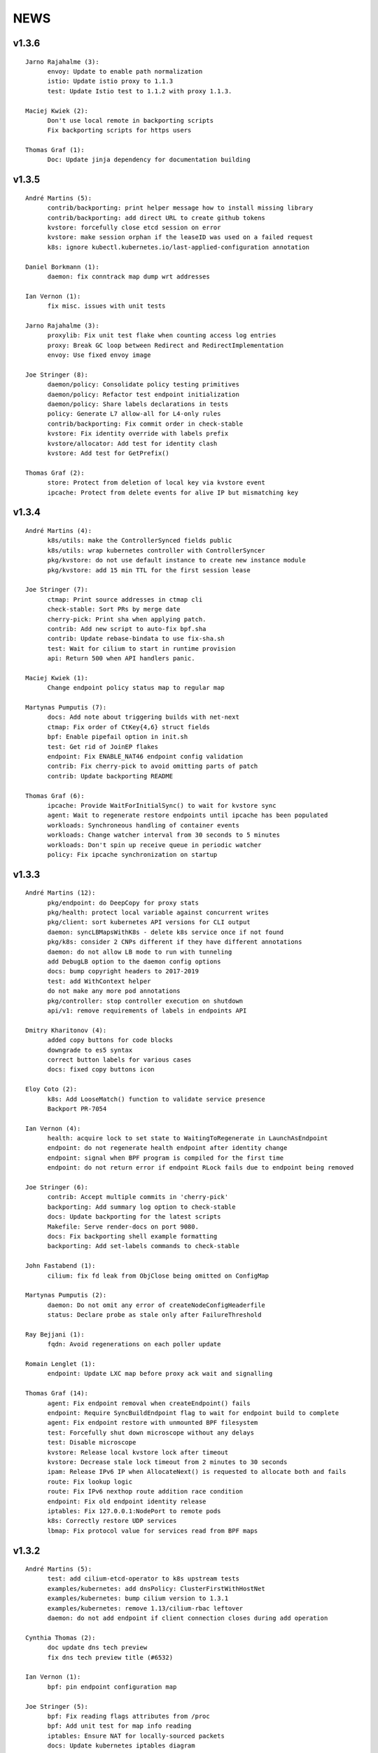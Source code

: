 ******
NEWS
******

v1.3.6
======

::

    Jarno Rajahalme (3):
          envoy: Update to enable path normalization
          istio: Update istio proxy to 1.1.3
          test: Update Istio test to 1.1.2 with proxy 1.1.3.
    
    Maciej Kwiek (2):
          Don't use local remote in backporting scripts
          Fix backporting scripts for https users
    
    Thomas Graf (1):
          Doc: Update jinja dependency for documentation building
    
v1.3.5
======

::

    André Martins (5):
          contrib/backporting: print helper message how to install missing library
          contrib/backporting: add direct URL to create github tokens
          kvstore: forcefully close etcd session on error
          kvstore: make session orphan if the leaseID was used on a failed request
          k8s: ignore kubectl.kubernetes.io/last-applied-configuration annotation

    Daniel Borkmann (1):
          daemon: fix conntrack map dump wrt addresses

    Ian Vernon (1):
          fix misc. issues with unit tests

    Jarno Rajahalme (3):
          proxylib: Fix unit test flake when counting access log entries
          proxy: Break GC loop between Redirect and RedirectImplementation
          envoy: Use fixed envoy image

    Joe Stringer (8):
          daemon/policy: Consolidate policy testing primitives
          daemon/policy: Refactor test endpoint initialization
          daemon/policy: Share labels declarations in tests
          policy: Generate L7 allow-all for L4-only rules
          contrib/backporting: Fix commit order in check-stable
          kvstore: Fix identity override with labels prefix
          kvstore/allocator: Add test for identity clash
          kvstore: Add test for GetPrefix()

    Thomas Graf (2):
          store: Protect from deletion of local key via kvstore event
          ipcache: Protect from delete events for alive IP but mismatching key

v1.3.4
======

::

    André Martins (4):
          k8s/utils: make the ControllerSynced fields public
          k8s/utils: wrap kubernetes controller with ControllerSyncer
          pkg/kvstore: do not use default instance to create new instance module
          pkg/kvstore: add 15 min TTL for the first session lease
    
    Joe Stringer (7):
          ctmap: Print source addresses in ctmap cli
          check-stable: Sort PRs by merge date
          cherry-pick: Print sha when applying patch.
          contrib: Add new script to auto-fix bpf.sha
          contrib: Update rebase-bindata to use fix-sha.sh
          test: Wait for cilium to start in runtime provision
          api: Return 500 when API handlers panic.
    
    Maciej Kwiek (1):
          Change endpoint policy status map to regular map
    
    Martynas Pumputis (7):
          docs: Add note about triggering builds with net-next
          ctmap: Fix order of CtKey{4,6} struct fields
          bpf: Enable pipefail option in init.sh
          test: Get rid of JoinEP flakes
          endpoint: Fix ENABLE_NAT46 endpoint config validation
          contrib: Fix cherry-pick to avoid omitting parts of patch
          contrib: Update backporting README
    
    Thomas Graf (6):
          ipcache: Provide WaitForInitialSync() to wait for kvstore sync
          agent: Wait to regenerate restore endpoints until ipcache has been populated
          workloads: Synchroneous handling of container events
          workloads: Change watcher interval from 30 seconds to 5 minutes
          workloads: Don't spin up receive queue in periodic watcher
          policy: Fix ipcache synchronization on startup
    


v1.3.3
======

::

    André Martins (12):
          pkg/endpoint: do DeepCopy for proxy stats
          pkg/health: protect local variable against concurrent writes
          pkg/client: sort kubernetes API versions for CLI output
          daemon: syncLBMapsWithK8s - delete k8s service once if not found
          pkg/k8s: consider 2 CNPs different if they have different annotations
          daemon: do not allow LB mode to run with tunneling
          add DebugLB option to the daemon config options
          docs: bump copyright headers to 2017-2019
          test: add WithContext helper
          do not make any more pod annotations
          pkg/controller: stop controller execution on shutdown
          api/v1: remove requirements of labels in endpoints API
    
    Dmitry Kharitonov (4):
          added copy buttons for code blocks
          downgrade to es5 syntax
          correct button labels for various cases
          docs: fixed copy buttons icon
    
    Eloy Coto (2):
          k8s: Add LooseMatch() function to validate service presence
          Backport PR-7054
    
    Ian Vernon (4):
          health: acquire lock to set state to WaitingToRegenerate in LaunchAsEndpoint
          endpoint: do not regenerate health endpoint after identity change
          endpoint: signal when BPF program is compiled for the first time
          endpoint: do not return error if endpoint RLock fails due to endpoint being removed
    
    Joe Stringer (6):
          contrib: Accept multiple commits in 'cherry-pick'
          backporting: Add summary log option to check-stable
          docs: Update backporting for the latest scripts
          Makefile: Serve render-docs on port 9080.
          docs: Fix backporting shell example formatting
          backporting: Add set-labels commands to check-stable
    
    John Fastabend (1):
          cilium: fix fd leak from ObjClose being omitted on ConfigMap
    
    Martynas Pumputis (2):
          daemon: Do not omit any error of createNodeConfigHeaderfile
          status: Declare probe as stale only after FailureThreshold
    
    Ray Bejjani (1):
          fqdn: Avoid regenerations on each poller update
    
    Romain Lenglet (1):
          endpoint: Update LXC map before proxy ack wait and signalling
    
    Thomas Graf (14):
          agent: Fix endpoint removal when createEndpoint() fails
          endpoint: Require SyncBuildEndpoint flag to wait for endpoint build to complete
          agent: Fix endpoint restore with unmounted BPF filesystem
          test: Forcefully shut down microscope without any delays
          test: Disable microscope
          kvstore: Release local kvstore lock after timeout
          kvstore: Decrease stale lock timeout from 2 minutes to 30 seconds
          ipam: Release IPv6 IP when AllocateNext() is requested to allocate both and fails
          route: Fix lookup logic
          route: Fix IPv6 nexthop route addition race condition
          endpoint: Fix old endpoint identity release
          iptables: Fix 127.0.0.1:NodePort to remote pods
          k8s: Correctly restore UDP services
          lbmap: Fix protocol value for services read from BPF maps

v1.3.2
======

::

        André Martins (5):
              test: add cilium-etcd-operator to k8s upstream tests
              examples/kubernetes: add dnsPolicy: ClusterFirstWithHostNet
              examples/kubernetes: bump cilium version to 1.3.1
              examples/kubernetes: remove 1.13/cilium-rbac leftover
              daemon: do not add endpoint if client connection closes during add operation

        Cynthia Thomas (2):
              doc update dns tech preview
              fix dns tech preview title (#6532)

        Ian Vernon (1):
              bpf: pin endpoint configuration map

        Joe Stringer (5):
              bpf: Fix reading flags attributes from /proc
              bpf: Add unit test for map info reading
              iptables: Ensure NAT for locally-sourced packets
              docs: Update kubernetes iptables diagram
              test/k8sT: Test nodeport via localhost

        Martynas Pumputis (8):
              metricsmap: fix retrieval of possible CPU count
              status: add pkg for running status probes concurrently
              api: add the field Stale to StatusResponse
              daemon: get status of each subsystem concurrently
              client: report stale statuses (probes) with status cmd
              {daemon,status,defaults}: address PR comments
              deps: add github.com/mohae/deepcopy
              daemon: do deep copy of model.StatusResponse

        Ray Bejjani (2):
              policy: Add EntityNone - a non-assignable entity
              policy: Force L3 when toFQDNs is present via a selector

        Thomas Graf (25):
              etcd: Add getLogger() function to log context of etcd client
              etcd: Remove useless sync.Once around status checker
              etcd: Do not leak status checker go routines
              etcd: Remove duplicate debug message
              clustermesh: Release old connection on restart
              etcd: Move the fatal log message out of checkMinVersion()
              clustermesh: Do not error out of agent when remote cluster is unreachable
              clustermesh: Ignore !(etcd configfiles) in the secrets volume
              kubernetes: Merge cilium-sa.yaml into cilium-rbac.yaml
              kubernetes: Merge cilium-sa.yaml into cilium-rbac.yaml
              ipcache: Restrict deletions from original source
              identity: Add well-known identity for EKS CoreDNS (k8s >= 1.11)
              iptables: Fix iptables removal logic on bootstrap
              endpoint: Restore Kubernetes pod and namespace name
              workloads: Schedule removal of setting of pod/namespace name
              agent: Do not ignore restoring endpoints when workload runtimes are disabled
              agent: Only configure workloads layer when enabled
              doc: Fix non-critical CVE-2017-18342:
              kubernetes: Change terminationGracePeriodSeconds to 1
              lbmap: Add locking to bpfService and lbmapCache
              lbmap: Avoid panic in case backendsByMapIndex contains holes
              lbmap: Use length of backend map index instead of uniqueBackends map when growing
              lbmap: Fix consistent load balancing when reusing backend holes
              daemon: start status collector after cilium-health initialization
              Prepare for 1.3.2 release


v1.3.1
======

::

        André Martins (22):
              pkg/datapath/ipcache: stop leaking FD
              examples/kubernetes: fix cilium tolerations
              pkg/fqdn: make any operation in the sourceRuleCopy
              addons/etcd-operator: update cilium descriptor to v1.3.0
              addons/etcd-operator: update cilium descriptor from examples/kubernetes
              docs: fix CVE-2018-18074
              docs: add warning in docs for older versions
              docs: ignore documentation warnings
              docs: remove user flag when rendering documentation locally
              daemon: change policyAdd message type from Info to Debug for dns policies
              docs: remove height for all images
              cmd: fix documentation links for cmdref
              pkg/endpoint: do not leak go routines if endpoint is disconnected
              docs: use READTHEDOCS version in version warning
              examples/kubernetes: simplify makefile
              examples/kubernetes: add cilium-pre-flight DaemonSet
              docs: add pre-flight check instructions
              test: add tests for cilium pre-flight daemonset
              pkg/endpoint: ignore negative time durations in metrics
              examples/kubernetes: Change imagePullPolicy to IfNotPresent
              set reloadDatapath flag as a function parameter
              examples/kubernetes: make cilium-pre-flight to run in hostNetwork

        Eloy Coto (5):
              1.3: Remove the Codeowners file.
              Endpoint: set a new context per endpoint regeneration
              Test: stop background monitor command.
              Test: Nightly disable kubernetes 1.8
              Test: Fix envoy tests on Nightly

        Ian Vernon (6):
              test: reduce # of expected tunnels
              cmd: add `cilium bpf config get` command
              cmd: disable `cilium bpf config get` for now
              endpoint: revert endpoint BPF config map update if regenerateBPF fails
              alignchecker: add EndpointConfig validation
              Prepare for v1.3.1

        Jarno Rajahalme (8):
              test: Do not clean during parallel builds.
              endpoint: Unlock endpoint to prevent deadlocks.
              envoy: Make timeouts user-configurable
              envoy: Use datapath timeouts
              daemon: Allow releasing builder while waiting for proxy ACKs
              endpoint: Make regenaration timeout greater than ExecTimeout
              endpoint: Eliminate ExecTimeout, ctx.
              daemon: Use sync.Once, rewamp comments.

        Joe Stringer (7):
              bpf: Fix node-port access to l7 proxy
              bpf: Templatize endpoint configuration
              maps: Add BPFConfigMap for endpoint configuration
              endpoint: Support dynamic BPF configuration
              bpf: Relax verifier in IPv6 drop case
              bpf: Fix tcp flag access
              bpf: Don't reset TCP timer on final ACK

        John Fastabend (1):
              cilium: spelling: sha is an acronym replace with SHA

        Kiran Bondalapati (1):
              Update extensions.rst

        Maciej Kwiek (1):
              Tune microscope readiness probe in ci

        Martynas Pumputis (2):
              docs: Update build dependencies
              docs: remove width from images in contrib page

        Ray Bejjani (1):
              k8s: CEP controller retries k8s version checks

        Thomas Graf (20):
              bpf: Provide more specific drop reasons
              proxylib: Update proxylib.h with go 1.11
              agent: Fix invalid printf style invocations
              gitignore: Ingore cilium-ring-dump binary
              lbmap: Retrieve service ID when dumping BPF map
              service: Restore service IDs before connecting to Kubernetes apiserver
              service: Restore bpfservie cache on startup
              lbmap: Add unit test for getBackends()
              idpool: Factor out IDPool from allocator into package for reuse
              idpool: Fix leaseAvailableID() and slice out of bounds
              node: Don't insert own node into tunnel map
              bpf: Avoid routing loops for former local endpoint IPs
              test: Use cilium-etcd-operator
              clustermesh: Fix race when shutting down clustermesh
              clustermesh: Wait for controllers to be shutdown when closing
              cni: Synchroneous pod label retrieval on CNI add
              identity: Block createEndpoint() while identity is being resolved
              bpf: Remove source MAC address validation
              bpf: Remove destination MAC address verification
              agent: Ignore IPV4_GATEWAY=0x0 when restoring


1.3.0
=====

::

	Amey Bhide (1):
	      Run initContainer in privileged mode for cilium cleanup

	André Martins (167):
	      kubernetes: set maxUnavailable to pods to 2 on upgrade
	      examples/kubernetes: remove execution permission of Makefile
	      examples/kubernetes: add volume types
	      k8s: watch for namespace changes
	      kubernetes/addons: add Cilium development spec file to test etcd-operator
	      etcd-operator: add instructions how to install cfssl utilities
	      etcd-operator: add developer README to deploy etcd-operator
	      pkg/node: re-add k8s node watcher until kvstore is connected
	      etcd-operator/tls/certs: do some minor cleanups
	      pkg/k8s: set node cluster with the option.Config.ClusterName
	      examples/kubernetes-ingress: fix development VM setup
	      pkg/envoy: update generated files
	      examples/kubernetes: remove unmaintained k8s deployment files
	      envoy/Dockerfile: upgrade ubuntu to 18.04
	      envoy/Dockerfile: replace realpath with coreutils
	      Dockerfile: update cilium-builder to 2018-08-09
	      pkg/node: add Public Equalness checker
	      daemon/k8s_watcher: ignore irrelevant node updates
	      update development VM to use k8s 1.11.2
	      vendor: update k8s dependencies to 1.11.2
	      pkg/endpoint: update scopeLog in controller
	      pkg/k8s: allow namespace specification in FromEndpoints without k8s source
	      cni: Change default configuration filename to 05-cilium.conf
	      daemon: drop support for k8s <1.8
	      examples/kubernetes: remove deployment files for k8s 1.7
	      docs: remove documentation support for k8s 1.7
	      test: drop test coverage for k8s 1.7
	      gingko: bump min. k8s test version to 1.8
	      Nightly tests: remove test set up for k8s 1.7
	      pkg/option: fix race in IntOptions GetValue method
	      pkg/lock: use Mutex instead of RWMutex for internalMutex
	      pkg/endpoint: attempt to restore failed endpoints regenerations from previous life
	      pkg/endpoint: check ingress/egress enforcement outside of for-loop
	      pkg/endpoint: check endpoint SecurityIdentity before holding repo mutex
	      pkg/endpoint: add Labels.GetIdentityLabel() for IsInit()
	      fix missing ineffassign warnings
	      test: use specific docker image tag in all tests
	      test: use constant for cilium/demo-httpd image
	      test: check image name tag
	      test: use tgraf/netperf:v1.0 image
	      examples/kubernetes-grpc: update grpc image
	      do not regenerate policy on TriggerPolicyUpdates
	      pkg/endpoint replace logger atomically
	      refactored dockerID to containerID
	      pkg/endpoint: only update logger fields when changed
	      pkg/endpoint: use e.getLogger() on all log messages
	      pkg/lock: add detector if a lock was held for more than n seconds
	      test: add SelfishThresholdMsg to countLogsMessages
	      test: use original k8s descriptors to deploy Cilium in tests
	      docs: remove kubecfg from required dev dependencies
	      test: remove cilium.dsManifest option
	      test: run patch --dry-run since k8s 1.11
	      Revert "test/k8sT: use specific commit for cilium/star-wars-demo YAMLs"
	      test: fix star wars demo to run star-wars v1.0
	      docs: fix microscope link
	      docs: fix prometheus 404 links
	      test: update k8s versions to 1.9.10 1.10.7 1.11.2 and 1.12.0-beta.0
	      test: re-add k8s 1.12 to CI
	      examples/kubernetes: add node.kubernetes.io/not-ready toleration
	      pkg/identity: Wait For Initial Identities for endpoints without fixed identity
	      pkg/option: refator OptionMap map[string]int to map[string]OptionSetting
	      validate OptionMap at the API layer for daemon and endpoint options
	      pkg/identity: remove unnecessary mutex around reservedIdentity map
	      pkg/endpoint: check for regenerateBPF error earlier
	      pkg/endpoint: move directory related functions to directory.go
	      k8s: annotate k8s node after IP address allocation
	      pkg/logging: move pkg/debugdetection to pkg/logging
	      k8s: stop watching for kubernetes management endpoints
	      test: move kube-dns pre-flight check to ExpectKubeDNSReady
	      test: ignore headless services in precheck
	      k8s: use k8s mocker client for unit tests
	      pkg/k8s: remove Values for LabelSelectorRequirement with Operator=Exists
	      k8s: ignore service updates if they are the same
	      pkg/serializer: made FunctionQueue struct public
	      daemon: block endpoints addition until all policies are processed from k8s
	      test/helpers: add CiliumInstallVersion to install specific cilium version
	      test: test an upgrade and a downgrade of a particular Cilium version
	      test: test against branches and not tags
	      test: check for pods marked to be deleted in helpers
	      test: remove cilium/cilium:latest after building it
	      test: add specific k8s manifests for each Cilium version
	      test: prevent upgrade / downgrade test in unsupported k8s versions
	      k8s: refactored some k8s code out of the Cilium utils pkg
	      pkg/k8s: add k8s Controller and ResourceEventHandler Factories
	      daemon: make use of Controller and ResourceEventHandler in k8s watcher
	      pkg/lock: make time of internalRWMutex private
	      deps: remove unused gabs dependency
	      pkg/bpf: send currentKey and not nextKey in the callback func
	      fix alignment in Go structs
	      cilium-runtime: update image to 2018-09-13
	      pkg/identity: fix log warning to be correctly formatted
	      pkg/identity: return user fixed identities with cilium identity list
	      pkg/identity: return identities ordered by ID
	      vendor: update k8s deps to 1.11.3
	      test: bump k8s testing version from 1.11.2 to 1.11.3
	      dev: bump k8s developer version from 1.11.2 to 1.11.3
	      cmd: sort identity list at the user side
	      etcd-operator: update cilium-developer descriptor
	      etcd-operator: update etcd-operator cilium-deployment
	      pkg/k8s: fix k8s unit tests
	      examples/kubernetes: fix etcd-operator descriptor
	      etcd-operator: update cilium image to 1.2.2 in etcd-operator guide
	      dep: avoid dep panic for fsnotify repository
	      cmd: order bpf policy get by DIRECTION and IDENTITY
	      pkg/kvstore: use leaseID from etcd session
	      vendor: update etcd client lib that contains bugfixes
	      pkg/kvstore: clean up mutex ordering and comments
	      pkg/versioned: introducing versioned maps
	      k8s: use self implementation of reSync
	      examples/kubernetes: add better comment for bpf-maps volume
	      crio: don't mount bpf path for k8s >= 1.11
	      pkg/policy: add Repository.ContainsAllRLocked method
	      pkg/k8s: use dedicated function to get labels from CNP
	      k8s: create Equalness and Missing Functions for CNP and NP
	      k8s: add parseK8sEPv1 function
	      pkg/comparator: add MapBoolEquals
	      pkg/loadbalancer: create DeepEqual function for K8sServiceEndpoint
	      pkg/k8s: implement equalV1Endpoints function
	      k8s: create Missing Function for K8sServiceEndpoint
	      k8s: create Missing Function for K8sService
	      k8s: add Pods Equalness function
	      pkg/labels: add labels.GetFromSource method
	      pkg/endpoint: add GetK8sPodLabels to retrieve labels generated from pod
	      k8s: create Missing Function for K8sPod
	      k8s: add Nodes Equalness function
	      pkg/node: add delete DeleteAllNodes() function
	      k8s: create Missing Function for K8sNode
	      k8s: add Namespace Equalness function
	      k8s: create Missing Function for K8sNamespace
	      dep: update k8s dependencies to v1.12.0-rc.2
	      k8s: update k8s client generated code with v1.12.0-rc.2 libs
	      pkg/k8s: add equalness function for v1beta1.Ingress
	      k8s: create Missing Function for K8sIngress
	      Revert "Test: Fix kubetcl patch installation issue."
	      test: add kube-system namespace for k8s descriptor patches
	      pkg/k8s: delete old policies installed if new policy contains 0 rules
	      deps: update kubernetes dependencies to 1.12.0
	      policy: do policy modifications based on the CNP identifiable labels
	      test: add etcd-operator to CI
	      test: install cfssl in test VMs
	      test: use cilium_version/k8s_version path instead k8s_version/cilium_version
	      etcd-operator: update etcd-operator to 3.3.9
	      pkg/node: propagate local node change to kv-store in a controller
	      test: bump k8s 1.12 version to v1.12.0
	      dev: bump default k8s development version to v1.12.0
	      test: update CoreDNS descriptor for 1.12
	      contrib/vagrant: deploy CoreDNS in development cluster
	      Jenkinsfile: run k8s 1.12 for k8s upstream tests
	      Jenkinsfile: run k8s 1.12 for k8s nightly tests
	      Jenkinsfile: run k8s 1.12 for k8s integration tests
	      Jenkinsfile: add k8s 1.11 to missed-k8s-tests
	      test: add fixed identity to coredns for k8s 1.12
	      dev: add missing CoreDns k8s descriptor files
	      test: modify k8s_install script to allow installation from binaries
	      test: ignore FileExisting-crictl preflight error
	      pkg/k8s: perform all CNP operations based CNP IdentityLabels
	      k8s: move deletion of an empty CNP in the addCiliumNetworkPolicyV2
	      test: update to kubernetes 1.12.1
	      deps: update kubernetes libraries to 1.12.1
	      k8s/factory: use updates for unsync objects
	      pkg/{identity,ipcache}: check for nil identity in slice of identities
	      test: install Cilium before creating any pods in upgrade test
	      test: deploy etcd-operator deployment last
	      pkg/endpoint: fix global k8sServerVer variable assignment
	      test: add helper to wait N pods to be running
	      test: wait for all etcd pods to be ready before upgrading cilium
	      test: wait for all etcd pods to be ready in VXLAN test

	Anit Gandhi (4):
	      examples: fix L7 policies for k8s 1.11 case sensitivity issue
	      Documentation: add minimum firewall rules, examples
	      Documentation: minor fixes
	      Documentation: note that firewall rules for health information are optional but recommended

	Arvind Soni (2):
	      Updated to included dependencies for cert generation scripts and updated step to modify kube-dns deployment for fixed identity
	      Kubespray install guide

	Cynthia Thomas (3):
	      Update prereqs to install dependencies
	      Update dns pod label modification
	      Added formatting

	Dan Wendlandt (7):
	      docs: Add overview of upgrade
	      Initial cassandra L7 parser in envoy golang parser framework.
	      Getting Started Guide for Cassandra
	      Address additional post-merge review feedback on Cassandra, fix one key bug
	      Initial tutorial for adding envoy golang proxy extension.
	      Adding two diagrams for the proxylib getting started guide
	      Correct use of 'upstream' and 'downstream' in image for proxylib docs

	Daniel Borkmann (11):
	      bpf, doc: further improvements on the BTF related section
	      bpf: enable use with pahole for debugging obj file's structures
	      bpf, doc: add note on loading from .text for iproute2
	      docker, bpf: add iproute2 version which works around missing af_alg
	      docker, bpf: add bpftool for debugging and introspection
	      Dockerfile: update base build images to version 2018-08-06
	      docs: update authors
	      daemon: fix potential nil pointer dereference
	      bpf, perf: refine barriers, tail pointer update and buffers
	      bpf, perf: use more lightweight barriers
	      bpf, perf: optimize x86 barriers for walking rb further

	Eloy Coto (82):
	      Test: Delete Kube-dns on upgrade test
	      Test: Added RunInit problems on post checks.
	      Test: Fix issues on false positive controllers
	      CNI: Set correctly the log level.
	      Test: extend validate on errors on Runtime
	      Test: Cleanup ValidateNoErrorsOnLog helper function.
	      Test: Upgrade test update stable image to v1.1
	      CI: Added PProf report each five minutes.
	      Test: Add PProf cpu on runtime test
	      Test: Delete all with Timeout.
	      Test: Added duration field on CMDRes
	      Daemon: Update Health endpoints IP on localNode.
	      Test: KafkaExec to use node.Exec
	      Test: Nightly fix test name on upgrade test
	      Test: Nigthly wait until all endpoints are ready
	      CEP: Added custom columns on list
	      Test: Update kubernetes upstream test to 1.11
	      Test: Fix typo on kafka policy
	      Test: Allow traffic from reserved:host to kafka
	      Test: Fix Upgrade clean callbacks
	      Daemon: PolicyAdd refactoring
	      Jenkins: Increase timeouts for stages
	      Daemon: Add cilium metrics list command.
	      Bugtool: Added cilium metrics dump
	      Test: Add curlFail with statistics
	      Test: Fix issues with CurlWithHTTPCode
	      Test: Service never get deleted.
	      Test: Make ciliumPolicyAction parallel
	      Test: CiliumEndpointsReady in parallel.
	      Test: Using locks on read/write operations
	      Test: CurlWithHTTPCode using -D output
	      Test: Add remoteIP on Curl statistics.
	      Test: Update Vagrant image to 107.
	      Revert "Test: Update Vagrant image to 107."
	      Envoy: Fix Makefile KEEP_BAZEL_RUNNING option
	      Vagrant: Update images to 108.
	      Metrics: Add metrics for the conntrack garbage collector
	      Metrics: Add endpoint regeneration metrics
	      Bugtool: Fix format in dump files.
	      Test: Cleanup asserts on Upgrade/Downgrade test
	      Test: Fix Nightly test
	      Test: Upgrade test nightly from 1.1
	      Test: Refactor ValidaCiliumUpgrades
	      Test: Refactor CmdRes.GetErr function
	      Test: Re-Enable kafka
	      Test: Bump upgrade test from 1.2 to master
	      Test: WaitForPods fail if pods are schedulled to be deleted.
	      Test: Avoid linked clone in Vagrant
	      Jenkins: Run cleanups on node when Jenkins starts
	      Vagrant: Enable linked clones to make deploy faster
	      Jenkins: Do the VM cleanup in sequential mode
	      Metrics: Add proxy redirects statistics
	      Test/Demos: Make assert more robust.
	      Metrics: Add Controllers metrics
	      Metrics: Add services metrics
	      Metrics: Add endpoint policy enforcement status
	      Test: Vagrant print vagrant status when a vm fail to connect.
	      Test: Use AfterSuite to clean the VMs at the end.
	      Metrics: Add subprocesss metrics
	      Test: Cleanup CIDR test on AfterEach
	      Metrics: Add Kubernetes events metrics
	      Jenkins: Adjust timeouts to be more precise.
	      Daemon: Do not clean policy maps on startup
	      Metrics: Add IPAM actions metrics.
	      Test: Fix kubetcl patch installation issue.
	      Test: Improve WaitEndpointsReady report function.
	      Test: Run AfterFailed if AfterEach Failed.
	      Test: Add runtime test to validate no traffic drops when a Policy is installed.
	      Test: Add restart test in Cilium with L4 policy to validate no traffic drops.
	      Test: Report exitcode correctly on vm.ExecContext
	      Test: Run netperf in background while Cilium pod is being deleted
	      Test: Disable to-entities test
	      Ginkgo: avoid trigger AfterFailed two times.
	      Test: Multiple monitors Wait until monitor finish.
	      Added go vet in test folder.
	      Test: Add debug verbose in CoreDNS 1.12
	      Test: To-Entities refactor to get explicit errors.
	      Test: Fix Nightly timeouts
	      Test: Disable istio test
	      Test: Fix failing upgrade test from 1.0 and 1.1 versions.
	      Test: Delete nightly jobs to use kubernetes example.
	      Spanstat: Validate that the duration is not negative when call End.

	Ian Vernon (75):
	      Documentation: add "diff" to spelling wordlist
	      Documentation: add step to bump version of Cilium used in upgrade tests
	      common/types: remove unused files
	      move types.Loadbalancer to pkg/loadbalancer
	      CODEOWNERS: add pkg/loadbalancer CODEOWNERS
	      test/k8sT: add more logs to narrate progress of ChaosTest
	      test/helpers: change parameters for WaitForKubeDNSEntry
	      test: add additional WaitForKubeDNSEntry checks
	      test/k8sT: move DNS checks outside of loop
	      daemon: move restoring of endpoints to start after Kubernetes watcher starts
	      daemon: block until initial policy list
	      daemon: always use same sync func for CNPNS
	      daemon: cache error on policy import for CNP
	      pkg/health: remove dereferences of members within pointers
	      move pkg/node/defaults.go to pkg/defaults/node.go
	      vendor: update netlink and unix deps
	      cilium-cni: disable cgo when compiling cilium-cni
	      test/k8sT: use specific commit for cilium/star-wars-demo YAMLs
	      pkg/k8s: properly handle empty NamespaceSelector
	      pkg/endpoint: move lock functions to lock.go
	      pkg/loadbalancer: add StringWithProtocol to L3n4Addr
	      daemon: factor K8s waitGroup synchronization into function
	      lbmap: add DeleteRevNATBPF function
	      refactor dump to userspace representation from daemon to lbmap
	      daemon: sync BPF maps with in-memory K8s service maps
	      daemon: add parameter indicating why TriggerPolicyUpdates is called
	      endpoint: move directory-moving into separate function
	      test/runtime: remove disabled connection-tracking test
	      endpoint: remove POLICY_*GRESS ifdefs
	      endpoint: check if DryModeEnabled before sending monitor notification
	      endpoint: move PolicyMap sync controller outside of regeneratePolicy
	      endpoint: remove nil PolicyMap check for endpoint
	      endpoint: remove updating of configuration from regeneratePolicy
	      endpoint: update misc. documentation around regeneratePolicy
	      option: fix nil-pointer dereference
	      option: remove IngressPolicy and EgressPolicy endpoint options
	      test/k8sT: External Services test fixes
	      daemon: detect if K8s Endpoint has changed
	      test: fix `go vet` errors in Ginkgo tests
	      endpoint: log when allow-all is being synthesized
	      endpoint: remove Owner from config update function
	      endpoint: do not recalculate endpoint policy upon configuration update
	      endpoint: do not compute L4Policy when enforcement disabled
	      endpoint: cleanup regenerateL3Policy
	      remove DryModeEnabled requirement for endpoint Owner
	      remove GetStateDir from Owner interface
	      remove GetBpfDir from Owner interface
	      daemon: move EnablePolicyEnforcement to endpoint package
	      endpoint: remove policyCalculated field from endpoint
	      endpoint: check whether endpoint has Identity right before policy is regenerated
	      endpoint: remove boolean return value from `regeneratePolicy`
	      endpoint: remove Iteration field
	      daemon: add copyright header to metrics.go
	      endpoint: remove revision check around L4 policy calculation
	      test: add CI test for endpoint with already-allocated identity
	      add more logs to developer VM K8s worker provisioning
	      contrib/release: extract binaries from image
	      Documentation: add step to update VMs with new cilium images
	      Documentation: describe default allow localhost ingress
	      Documentations: document using hostPort in tandem with Cilium
	      daemon: add naive retry logic if Update operation fails for CNP
	      daemon: always dump IPAM pool information
	      daemon: do not return error if v1.Node does not have CiliumHostIP annotation
	      vendor: add K8s API validation package
	      policy/api: validate EndpointSelectors at import time
	      policy/api: add String function for Rules type
	      log content of CNP that is retrieved from K8s store
	      test: add timeout function for checking if policy is deleted
	      pkg/node: delete tunnel routes when remote nodes are removed
	      test: remove more containers in AfterAll for RuntimeChaos
	      test: add error descriptions / narration to kvstore test
	      endpoint: add wrapper around directory deletion
	      endpoint: move removeDirectories to directory.go
	      daemon: move CNP store error to debug level
	      update Istio to v1.0.2

	Ifeanyi Ubah (9):
	      kvstore/allocator: Optimize ID allocation
	      kvstore/allocator: Optimize idpool refresh locking
	      pkg/comparator: Remove runtime dependency on gocheck
	      doc: Typo fixes
	      pkg/k8s: increase unit test coverage
	      cilium/cmd: Refactor updatePolicyKey
	      cilium/cmd: Add pretty print to bpf metrics list
	      cilium/cmd: Add cilium bpf ipcache get
	      cilium-health: Fix status cmd nil pointer derefence

	Jarno Rajahalme (52):
	      envoy: Filter out unhelpful warnings
	      Makefile: Fix go list output when not it a valid Go path.
	      envoy: Sanitize HTTP headers
	      envoy: Generalize access logging.
	      envoy: Disable http connection manager stream idle timeout.
	      envoy: Set route reply policy to retry on "5xx"
	      envoy_test: Better logging for Envoy.
	      envoy: Use POST for admin interface
	      envoy: Unix domain socket for Envoy admin.
	      envoy: Remove deprecated Bazel option '--batch'.
	      envoy: Increase Memory available to Bazel to 4GB, limit jobs to 4
	      envoy: Update BUILD_DEPS
	      envoy: Update generated protobufs.
	      envoy: Upstream rebase
	      envoy: Upstream generated protobufs
	      envoy: Use new accesslogging format
	      envoy: Add config to Cilium network filter
	      envoy: WriteFilter support
	      proxylib: Golang L7 filter infrastructure
	      envoy: Support configuration of non-http Envoy redirects
	      envoy: Key-value policy support
	      envoy: Generic L7 Access logging record
	      proxylib: Do not remove libcilium.so when cleaning
	      proxylib: Use ParseError() instead of panic()
	      k8s: Do not use AdditionalProperties
	      proxylib/npds: Use pkg/backoff
	      proxylib/npds: Recognize io.ErrUnexpectedEOF
	      proxylib: Flatten 'Direction' to a 'InjectBuf' type.
	      k8s: Loosen the language on PortRuleL7 description.
	      api: Allow missing L7 rules
	      policy/api: Add PortRuleL7 unit tests.
	      pkg/policy: Fix L7 policy merging.
	      proxylib: Factor out logic scanning the input slices.
	      .gitignore: Ignore envoy/proxylib
	      proxylib: Recover from datapath panics, accesslog them as drops
	      proxylib: Make xDS node-id configurable.
	      envoy: Make NACK cancel the WaitGroup
	      xds: Start versioning at 1.
	      envoy: Pass error detail when NACK
	      proxylib: Simplify Parser interface and document it.
	      envoy: Use separate clusters for egress and ingress redirects.
	      proxylib: Enable parser tests in their own package
	      bpf: Fix setting IPv6 proxy rule
	      test: Add L7 ingress tests from the host.
	      envoy: Add debug logging to SO_MARK setting
	      bpf: Do not redirect replies from a pod to a proxyport.
	      test: Show IP version if runtime policy test output.
	      test: Add policy test with server egress policy
	      bpf: Use 'forwarding_reason' instead of potentially overwritten 'ret'
	      fqdn: Make Rule UUIDs random instead of depending on the labels.
	      envoy: Pass nil completion if Acks are not expected.
	      proxylib: Allow missing rules in addition to empty rules.

	Jiong Wang (1):
	      bpf, doc: updates to assembler support and 32-bit subregisters support

	Joe Stringer (132):
	      test/bpf: Add verbose mode
	      test/bpf: Add check-complexity script
	      daemon: Don't tunnel locally destined traffic
	      backporting: Make set-labels executable
	      docs: Streamline and tidy backporting docs
	      docs: Fix namespace isolation links
	      docs: Fix header indentation for out-of-date link
	      docs: Fix contributing guide sphinx warnings
	      docs: Fix toctree links
	      docs: Fix up broken links
	      docs: Fix duplicate links in upgrade page
	      client: Add API timeout to endpoint requests
	      check-complexity: Print individual prog insn count
	      bpf: Reduce the number of supported prefix lengths
	      bpf: Relax verifier in CT lookup drop case
	      ipcache: Split prefix length limits by protocol
	      bpf: Report dst identity in drop notifications
	      daemon: Refactor health endpoint cleanup code
	      daemon: Remove health-ep on controller stop
	      daemon: Remove health-ep before deleting its devices
	      bpf: Pack ipv6_ct_tuple to match Golang
	      ctmap: Add accessor method for path per endpoint
	      daemon: Upgrade CT map properties on startup
	      docs: Add outline for DaemonSet upgrade
	      docs: Create specific upgrade notes
	      docs: Describe monitor aggregation downgrade impact
	      docs: Split upgrade rollback into its own section
	      docs: Point upgrade specifics to latest versions
	      docs: Document downgrade for Cilium 1.1 and 1.0.
	      docs: Document CIDR policy restrictions
	      docs: Document l3-dependent l4 policy downgrade
	      bpf: Explicitly drop unhandled IP fragments
	      bpf: Read feature probes from filesystem
	      ctmap: Detect support for LRU before upgrading
	      test/bpf: Fix verifier verbose failures
	      bpf: Add target to generate preprocessed source
	      bpf: Use proper definition for NAT46
	      bpf: Increase complexity of lxc_config.h
	      VERSION: Bump to 1.2.90.
	      docs: Fix theme paths so RTD picks up in-tree theme
	      docs: Update sphinx theme to print version for stable
	      docs: Expand the "v:" to "version:" in the nav bar
	      health: Split node out into its own structure
	      prober: Simplify locking patterns for results
	      health: Mark and sweep nodes
	      endpointmanager: Fix conntrack GC
	      vagrant: Indent detection of IPv6 public address
	      contrib: Fix detection of v6 address during reload
	      lxcmap: Improve error messages in DeleteElement()
	      lxcmap: Fix always returning an error on delete
	      ctmap: Mark IPv6 CT GC as completed on success
	      endpoint: Fix endpoint regeneration failure metric
	      bpf: Allow IP fragments via ingress L3 policy
	      Makefiles: Make docker respect V=0
	      scripts: Make ineffassign check quiet
	      cilium-cni: Fix build target with "make V=0"
	      daemon: Refactor ipcache interaction
	      datapath/ipcache: Refactor garbage collection
	      datapath/ipcache: Support non-static map paths
	      maps/ipcache: Refactor path name for map
	      bpf: Get rid of HAVE_L4_POLICY
	      endpoint: Refactor regeneration context
	      daemon: Add support for datapath reload
	      ipcache: Add function to dump contents of IPCache
	      maps/ipcache: Add map Reopen() function
	      maps/ipcache: Add mechanism to detect delete support
	      datapath/ipcache: Indent GC code
	      datapath/ipcache: GC maps when delete is unsupported
	      endpoint: Remove unnecessary locks around logging
	      endpoint: Export Logger accessor
	      endpoint: Shift join_ep.sh access to loader package
	      endpoint: Split endpoint cache into cache.go
	      loader: replace join endpoint script with loader
	      loader: Add benchmarks
	      loader: Pipe compiler into linker
	      ctmap: Factor out metrics handling code into file
	      ctmap: Factor out entry into separate file
	      ctmap: Remove redundant key definitions
	      ctmap: Export CtKey fields
	      ctmap: Convert ctmap over to bpf.Map
	      endpoint: Skip compilation if unneeded
	      pkg: Add 'exec' package for wrapping std exec
	      exec: Add string filtering support
	      endpoint: Refactor CTMAP macro definition to ctmap
	      endpoint: Combine checks for local CT map option
	      ctmap: Simplify garbage collection
	      daemon: Refactor map deletion into endpoint
	      cilium: Refactor ct list to use new APIs
	      ctmap: Use CtEntry.String() in DumpEntries()
	      bpf: Add generic map dump stats structure
	      bpf: Add DumpReliablyWithCallback
	      ctmap: Refactor dump to use DumpReliablyWithCallback
	      examples/kubernetes: Add clean-cilium-bpf-state option
	      docs: Fix build
	      docs: Document safe downgrade to Cilium 1.0.
	      bpf: Rework monitor tracing to specify capture len
	      daemon: Define MTU in node_config.h
	      bpf: Monitor DNS with MTU-sized payload len
	      test/bpf: Set pipefail to fail verification checks
	      ctmap: Refactor mapType into separate file
	      metrics: Add L4 protocol to CT/GC metrics
	      bpf: Relax verifier in error cases
	      bpf: Split connection tracking for TCP and non-TCP
	      ctmap: Split CT entry sizes by protocol
	      daemon: Allow configuration of CT max entries
	      lxcmap: Don't format 0 seclabel
	      monitor: Print capture length in verbose mode
	      Makefile: Set SPHINXOPTS "-q" on make V=0
	      Makefile: Add SKIP_DOCS option
	      docs: Shift $(QUIET) to each sphinx invocation
	      docs: Fix inability to fail on bad docs changes
	      bpf: Fix CGO import warning
	      bpf: Fix only monitoring one byte of packets
	      endpoint: Reload using existing compiled prog path
	      endpoint: Don't scrub local ct map on leave
	      loader: Remove fixed todo
	      endpoint: Fix debug logging hook
	      endpoint: Force Logger() users to specify subsystem
	      kafka: Improve log when removing proxymap entries
	      daemon: Improve IPAM range full message
	      endpoint: Only scrub CT when map already exists
	      endpoint: Don't set compilationExecuted on Reload
	      lxcmap: Fix invalid dumping of IPv4 entries
	      daemon: Improve syncLXCMap failure log
	      bpf: Add basic endpointKey.ToIP() test
	      bpf: Fix some remaining monitor truncation issues
	      pidfile: Log when killing a process
	      examples/kubernetes: Clean up pidfiles on startup
	      examples/kubernetes: Synchronize CRIO init YAMLs
	      loader: Cancel compiler context if linker fails
	      pidfile: Add 'Remove' to provide pidfile deletion
	      daemon: Clean up k8s health EP pidfile on startup

	John Fastabend (2):
	      cilium: check-looging-subsys-field.sh remove trailing '/'
	      cilium: config fails without MonitorAggregationLevel specified

	Maciej Kwiek (23):
	      Increase timeout on endpoint generations
	      Add client timeout for Cilium API
	      Get kubectl config file from k8s vagrant dev vm
	      Add docs for using vagrant cluster kubectl
	      Consistently check for liveness of endpoint when re-locking (#5116)
	      Re-enable microscope in CI
	      Add service preflight check to tests
	      Check bpf lb map in pre flight check
	      Add kubectl.serviceCache and k8s service check
	      Fix two typos in etcd operator README
	      Add documentation on v1.0-stable Docker tag
	      Block locked code in TriggerPolicyUpdates
	      Ignore non-existing link error in cni del
	      Binary memcached Envoy parser
	      Binary memcache e2e tests
	      Comment out go clean in proxylib Makefile
	      Bump microscope version in CI
	      Bump microscope version used in CI
	      protect bpf.PerfEvent.Read from infinite loop
	      Text memcached commands parser as envoy plugin
	      Unified memcache parser
	      Unified memcache parser e2e tests
	      Empty memcache rules allow all traffic

	Michal Rostecki (18):
	      cilium-builder: Add ineffassign
	      endpoint: Fix ineffassign error
	      kvstore: Fix inefassign error
	      option: Fix ineffassign error
	      test: Fix ineffassign errors
	      vagrant: Add ineffassign tool
	      make: Add ineffassign as a part of precheck
	      Dockerfile: Update cilium-builder to 2018-08-17
	      test: Update cilium-builder to 2018-08-17
	      cmd: Fix `go vet` error in `metrics list` command
	      endpoint: Fix `go vet` errors on PolicyKey instances
	      daemon: Fix `go vet` errors
	      scripts: Ignore validate modules modules in gofmt check
	      gitignore: Add vagrant.kubeconfig file
	      make: Don't use git in check-ineffassign.sh
	      metrics: Represent errors and warnings as a counter
	      make: Check LogSubsys field in logging entry instances
	      proxylib: Fix `go vet` errors

	Nirmoy Das (5):
	      allocator: nextCache can hold a nil value for a id/key
	      bpf: print map name and errno instead of nil
	      cni: fix typo
	      cni: use right network NS while removing link
	      cni: use hash to generate host-side veth name

	Ray Bejjani (35):
	      policy: Add runtime tests for ToFQDN rules
	      docs: Mention LB -> conntrack dependency
	      doc: Ensure no old k8s CEPs in kops install
	      doc: Add toFQDNs documentation and example
	      daemon: Correct toFQDNs to update all IPs on change
	      daemon: fqdn.DNSPoller interval exposed as a const
	      Test: Fixup formatting in ToFQDNs test Expects
	      Test: Ensure ToFQDNs test waits for DNS poll
	      pkg/endpoint: Factor out Endpoint.HasLabelsRLocked
	      kubernetes: No CEP CRD for cilium-health EP
	      daemon: Use pkg/versioncheck to expose compile errors
	      monitor: separate monitor and listener code
	      monitor: Switch to versioned listener type
	      monitor: move message encoding to listener class
	      monitor: Abstract listeners behind an interface
	      monitor: new listener v1.2 with reusing en/decoder
	      monitor: revert agent -> monitor encoding
	      test: Do not treat log lines as format strings
	      fqdn: Strip toCIDRSet rules to be more resilient
	      fqdn: Use UUIDs to manage rules
	      fqdn: Inject IPs on initial rule insert
	      fqdn: Strip ToCIDRSet on poll start
	      metrics: Use built-in Gauge.SetToCurrentTime function
	      api: Use pkg/api in api server.go autogen
	      ci: Fix date normalization in jenkins-failures.sh
	      fqdn: Introduce TTL-aware cache for DNS retention
	      fqdn: DNSPoller uses DNSCache with TTL option
	      daemon: Add tofqdns-min-ttl option
	      vendor: Add github.com/miekg/dns
	      fqdn: Always convert toFQDNs.matchNames to FQDNs
	      fqdn: Add TTL aware DNS lookups
	      policy: Decrement CIDR refcount on rule replace
	      k8s: Simpler CEP GC should-run logic
	      k8s: Increase CEP GC interval to 30 minutes
	      daemon: Lower default tofqdns-min-ttl to 1 hour

	Romain Lenglet (39):
	      daemon: Exit synced endpoint creation if in sidecar proxy mode
	      Update to Istio 1.0.0
	      envoy: Disable unused ADS protocol support
	      envoy: Adapt Envoy route generation to updated HeaderMatcher API
	      docs: Update the Istio GSG to Istio 1.0.0
	      docs: Enable mTLS in the Istio GSG
	      kafka: Update parser to pull "Fix de/serialization of null arrays"
	      kafka: Properly set (non-)nullable arrays in synthesized responses
	      test/runtime/kvstore: Wait for Cilium to be ready after restarting
	      test: Add a description to every Cilium restart check
	      controller: Log the DoFunc and update times
	      envoy: Make the log level computation thread-safe
	      policy: Handle empty L7Rules in ToPorts
	      policy: Start the repository policy revision from 1 instead of 0
	      daemon: Return from sync endpoint creation after 1st regeneration
	      daemon: Remove the explicit state check in sync endpoint create
	      endpointmanager: Fix WaitForEndpointsAtPolicyRev's timeout handling
	      xds: Ignore completion timeouts on resource upsert and delete
	      endpoint: Log when BPF regeneration times out not because of Envoy
	      endpoint: In BPF regeneration, create/remove listeners early
	      test: Fix the semantics of WithTimeout's Timeout
	      docker: Fix logging of endpoint ID in handleCreateWorkload
	      proxy: Remove port binding check on redirect creation
	      envoy: Update Bazel to 0.16.1
	      envoy: Upgrade Envoy to same version as Istio 1.0.2
	      Update the cilium-builder image and Vagrant box version
	      proxy: Check whether a port is already open before allocating
	      monitor: Fix logging statements
	      xds: Return a revert function on every cache update
	      endpoint: Implement stack of endpoint state revert functions
	      endpoint: Revert xDS network policy changes on regeneration failure
	      endpoint: Revert listener addition/removal on configuration failure
	      endpoint: Move the revert types and logic into pkg/revert
	      endpoint: In revert, only delete from realizedRedirects if necessary
	      endpoint: Add proxy revert logging
	      endpoint: Correctly collect stats in case of error in regenerateBPF
	      test: Fix WaitForServiceEndpoints to support multi-port services
	      test: Test Bookinfo with Istio + mTLS + L7 policy
	      endpoint: Wait for CT cleanup to complete before BPF compilation

	Scott Albertson (1):
	      Add a "Reviewed by Hound" badge

	Shantanu Deshpande (1):
	      Add new service entry (TUPLE_F_SERVICE) in CLI for ipv4/ipv6

	Taeung Song (1):
	      docs, bpf: Add BTF (BPF Type Format) description

	Thomas Graf (122):
	      bpffs: Cache mountinfo result
	      monitor: Fix spin loop when reading stdout from monitor fails
	      endpoint: Fix locking while calling endpoint.getLogger()
	      node: Fix panic when node store is not initialized yet
	      launcher: Wait for process to exit and release resources
	      k8s: Use server version instead of ComponentStatus to check health
	      agent: Do not replace node routes if they already exist
	      route: Fix route replacement logic for IPv6
	      conntrack: Mark RunGC() private
	      ctmap: Log fatal message on unsupported ct map type
	      ctmap: Provide conntrack gc statistics
	      conntrack: Scrub all entries that cannot be associated with restored endpoints
	      conntrack: Remove GCFilterType
	      endpoint: Remove conntrack entries on endpoint removal
	      endpoint: Clear conntrack on initial endpoint build
	      doc: Restructure and simplify upgrade guide
	      doc: Remove old builder containers
	      doc: Restructure installation guides
	      doc: AWS EKS installation guide
	      doc: Update cilium version in Docker compose guide to 1.2.0
	      identity: Wait for initial set of security identities before restoring endpoints
	      test: Disable Kafka test for now
	      endpoint: Better name for policyRevision log messages
	      proxy: Re-create redirect if L7 type has changed
	      envoy: Shutdown bazel after building unless KEEP_BAZEL_RUNNING is set
	      agent: Require --bpf-compile-debug to enable keeping BPF compilation resources
	      test: Disable --verbose-debug flow by default
	      endpoint: Fix logger when updating DatapathPolicyRevision
	      vendor: github.com/shirou/gopsutil/
	      agent: New --log-system-load option to log system load periodically in the background
	      test: Enable system load logging
	      endpoint: Provide load information during the BPF compilation process
	      endpoint: Avoid policy sync error in log when endpoint disconnects
	      bpf: Do not invoke clang with -g unless --bpf-compile-debug is enabled
	      controller: Optimize locking when updating or getting status
	      loadinfo: Provide the cmdline arguments of high CPU processes
	      test: 1.1.4 is required to up- and downgrade from 1.2.0
	      endpoint: Ignore delete requests if endpoint is already deleted
	      bpf: Remove DROP_ALL define
	      endpoint: Make PolicyCalculated private
	      agent: Fix periodic agent unhealthiness due to CompilationLock contention
	      test: Increase curl --max-time timeout
	      alloactor: Log allocator garbage collection events
	      allocator: Periodically re-create master keys for local allocations
	      policy: Fix policy unit tests in context of new identity garbage collector
	      endpoint: Set Regenerating state in regenerate()
	      endpoint: Add DesiredPolicyRevision to endpoint logger
	      endpoint: Rework regeneration logging with detailed duration times
	      endpoint: Do not hold manager and endpoint lock during RunK8sCiliumEndpointSync()
	      endpoint: Correctly remove directory on endpoint add failure
	      agent: Initialize local identity allocator before clustermesh
	      allocator: Only re-create verified local keys
	      endpoint: Fix realized state corruption when initial policy regeneration fails
	      lbmap: Mark internal APIs as private
	      lbmap: Introduce lock to allow for transactional operations
	      lbmap: Support transactional updates
	      spanstat: Ignore End() without Start()
	      lbmap: Guarantee order of backends while scaling service
	      k8s: Include type of derived k8s resource in policy rule
	      k8s: Fix CNP delete handling to not rely on rules being embedded
	      endpoint: Verify whether the endpoint still exists after BPF compilation
	      buildqueue: Introduce a generic object buildqueue
	      agent: Don't masquerade ingress traffic to local endpoints
	      agent: Fix temporary corruption of BPF endpoint map on restart
	      bpf: Do not delete and re-add ip rules and routes in the proxy table
	      bpf: Only attempt to install ip rules if address family is available
	      bpf: Avoid additional cgo call per perf read
	      endpoint: Leave endpoint directory lifecycle to regeneration
	      endpoint: Remove eventual old backup directory
	      endpoint: Guarantee removal of backup directory on end of regeneration
	      endpoint: Remove eventual existing old failure directory
	      endpoint: Only remove failure directory after successful build
	      endpoint: Guarantee removal of temporary directory
	      endpoint: Ensure that a build can always start with a fresh temporary directory
	      endpoint: Remove all build related directories on endpoint delete
	      doc: Document requirement to run Cilium as a privileged container
	      state: Fix TestReadEPsFromDirNames unit test
	      controller: Add TerminationChannel() to wait for controller stop
	      k8s: Wait for CNP status controller to exit when handling CNP delete
	      k8s: Do not rely on store to update status of CiliumNetworkPolicy
	      Revert "k8s: Do not rely on store to update status of CiliumNetworkPolicy"
	      k8s: Avoid printing warning when fast retries of CNP status updates fail
	      endpoint: Establish grace period when endpoint changes identity
	      bpf: Remove cluster identity
	      agent: Don't rely on cluster-range for ACCEPT rule for FORWARD chain
	      policy: Allow an entity to map to EndpointSelectorSlice
	      policy: Define well-known endpoint selectors
	      test: Runtime policy test for entity "all" to allow to any external IP
	      endpoint: Always include cluster label in endpoint
	      policy: Fix behavior of cluster entity
	      doc: Document all reserved identities
	      doc: Fix and improve entity documentation
	      test: Add k8s runtime tests for toEntities { all | world | cluster | host }
	      endpoint: Fix missing identity release in error path
	      ipcache: Re-create keys when necessary
	      agent: Support removal of rules that were added using -I
	      agent: Prepend custom chains instead of appending
	      identity: Guarantee 1:1 prefix <-> identity slices
	      ipcache: Fix multiple key deletions if upsertIPNetsToKVStore() fails
	      identity: Reports CIDR lookup failures during policy removal as warnings
	      ipcache: Avoid refcnt underflow and print error when attempted
	      k8s: Avoid TriggerPolicyUpdates when no ToServices rules are loaded
	      k8s: Fix policy compatibility for well-known deployments such as kube-dns and etcd-operator
	      endpoint: Skip conntrack clean on endpoint restore
	      doc: List Kubernetes 1.12 as official supported
	      doc: Fix sidebar corruption for getting started guides
	      doc: 1.3 upgrade instructions
	      identity: Introduce reserved:unmanaged identity
	      allocator: Lock master key prefix when reusing existing cluster identity
	      allocator: Re-create slave keys when master key is missing
	      allocator: test: Disable GC in GC unit tests
	      k8s: Add --disable-endpoint-crd to disable use of the CEP CRD
	      doc: Improve security reporting steps
	      doc: Improve GitHub issue reporting template
	      doc: Improve pull request template
	      doc: Replace hound badge with more generic CII best practices
	      doc: Add cilium/cilium pulls badge
	      proxylib: Simplify R2-D2 example
	      make: Silence error on `make render-docs`
	      doc: Add SIG process and reference
	      doc: Move Envoy Go extension to Documentation/envoy/
	      doc: Fix up remaining missing beta declarations

	Tobias Klauser (1):
	      pkg/bpf: update BPF constants and structs as of Linux kernel 4.19-rc2


1.2.0
=====

Major Changes
-------------

* Add periodic aggregation of datapath notifications (4936_, @joestringer)
* Provide cached visibility + retries of BPF maps via API (4854_, @tgraf)
* Add support for etcd-operator to ease Cilium deployment. (4826_, @aanm)
* Agent aware user-defined reserved identities (4775_, @aanm)
* Add toFQDNs rules that support DNS based egress policy (4750_, @raybejjani)
* Inter cluster connectivity (ClusterMesh) (4738_, @tgraf)
* Tunneling mode without kvstore dependency (4732_, @tgraf)
* Push nightly container image to container registry (4731_, @nebril)
* Automatically detect MTU of network (4687_, @tgraf)
* Use local service ID allocation when DSR is disabled (4664_, @tgraf)
* Allow running Cilium with kube-router for BGP routing (4547_, @tgraf)
* Add kvstore based node discovery (4270_, @tgraf)

Bugfixes Changes
----------------

* daemon: always re-add CNP when receiving an update from Kubernetes (5024_, @aanm)
* pkg/endpoint: annotate pod with the numeric representation of an identity (5019_, @aanm)
* kvstore: Wait for kvstore watcher to exit  (4945_, @tgraf)
* Count references to CIDR prefix lengths and generate bpf_netdev config based on it (4910_, @joestringer)
* makefile: Run go tool vet on the api and pkg subdirs (4909_, @rlenglet)
* Don't perform IPCache lookup when identity is health/init/fixed-identity (4889_, @joestringer)
* pkg/kvstore: fix high-cpu usage when Cilium loses Consul connectivity (4888_, @aanm)
* correctly convert CIDRs within a single CIDR policy rule which allow access to the world to reserved:world identity when rule contains multiple CIDRs (4846_, @ianvernon)
* Fix deadlock for endpoint state when endpoint is in StateWaitingForIdentity when no labels were changed (4840_, @aanm)
* Fix bug where traffic from a host to a service IP was classified as from the world, not from the host (4830_, @joestringer)
* cni: Check if directories exist before creating them (4799_, @tgraf)
* Prevent Cilium from deadlock when interacting with etcd (4788_, @aanm)
* bpf: Fix ipcache lookup for kernels with HAVE_LPM_MAP_TYPE (4773_, @tgraf)
* Watch for Kubernetes Namespace label changes (4756_, @aanm)
* Change default "CRI-o" mounting path to "/var/run/crio/crio.sock" (4753_, @aanm)
* Check endpoint status before modifying identity labels (4739_, @aanm)
* cilium-docker: fix gatewayIPv4 assignment (4709_, @nirmoy)
* Support updating controllers instead of requiring to re-create them (4683_, @rlenglet)
* pkg/policy: take into account To / FromRequires when computing L4 policy (4682_, @ianvernon)
* endpoint: Fix restored endpoints not showing up in ipcache (4678_, @tgraf)
* stop logging conflicting errors as errors when modifying kubernetes objects (4676_, @aanm)
* change the minimal number of BPF regeneration builders from 4 to 2 (4670_, @aanm)
* Service backends may now be added without potentially disturbing existing TCP sessions. (4667_, @jrfastab)
* Fix PolicyRevision of endpoint bumped prematurely (4636_, @aanm)
* metricsmap: Fix index out of range error (4623_, @joestringer)
* Fix bug where inserting the same CIDR in multiple rules, then removing one rule, would result in traffic not being allowed based on the rule that remains in the policy. (4611_, @joestringer)
* Fix sidecar proxy deadlock during BPF generation (4610_, @rlenglet)
* Fix regression that caused policies with `ToServices` rules to not allow traffic to services with external backends (4587_, @joestringer)
* Fix endpoint restore log regarding health endpoint (4561_, @manalibhutiyani)

Other Changes
-------------

* allocator: Support watching allocations in arbitrary kvstore connections (4934_, @tgraf)
* Use UpdateStatus for Cilium Endpoint Status in k8s 1.11 (4877_, @aanm)
* bpf: Shift ingress ipcache source lookup to netdev (4874_, @joestringer)
* Split BPF ingress program into IPv4 and IPv6 handlers (4867_, @joestringer)
* bpf: Allow to use 24 bits for security identities (4858_, @tgraf)
* Implement datapath trace notification aggregation (4828_, @joestringer)
* pkg/policy/api: allow ToPorts coupled with ToServices (4805_, @ianvernon)
* Maintain ipcache entries for Cilium host IPs based on k8s node annotations (4797_, @aanm)
* Speed up regeneration of endpoints with a large number of rules (4790_, @ianvernon)
* Watch for Kubernetes Namespace label changes (4756_, @aanm)
* Watch for kubernetes pod labels changes (4730_, @aanm)
* kvstore: Support creation of multiple clients (4725_, @tgraf)
* Changed the prometheus yaml to deploy in monitoring namespace (4699_, @ackerman80)
* set Cilium DaemonSet priorityClass to "system-node-critical" (4690_, @aanm)
* Expose endpoint and policy computation time metrics (4684_, @manalibhutiyani)
* contrib: add sysconfig file headers (4671_, @nirmoy)
* Add opensuse to Distribution Compatibility Matrix (4665_, @nirmoy)
* agent: Require go 1.10 for safe namespace operations (4599_, @tgraf)
* cilium-health: accept only positive interval (4593_, @nirmoy)
* Refactor EndpointSelector usage into helper functions (4548_, @joestringer)
* Don't remove old (pre-1.0) cilium-envoy.log on startup (4518_, @manalibhutiyani)
* Add metric "cilium_datapath_errors_total" for tracking errors in the datapath. (4507_, @joestringer)
* Add Kafka specific CI test checks to make sure kafka cluster is up correctly. (4488_, @manalibhutiyani)
* Metrics to report count of current endpoints tagged by endpoint states (4376_, @manalibhutiyani)
* Use UpdateStatus for Cilium Network Policy Status in k8s 1.11 (2972_, @aanm)


1.1.0
=====

::

    Amey Bhide (2):
          contrib: Script to figure cilium pod for a given pod
          Adds flag to clean up cilium state before startup

    André Martins (114):
          vendor: update k8s dependencies to 1.10.0
          docs: update k8s dependencies to 1.10.0
          examples/kubernetes: add k8s spec file auto-generator
          examples/kubernetes: add k8s spec files for master (:latest)
          docs/conf.py: Update copyright date to 2018
          docs: add global var SCM_BRANCH for branch name
          docs: update docs with tabs for multiple k8s versions
          test: use generate k8s spec files for testing
          tests: disabling K8sValidatedUpdates test
          README: change jenkins badge links
          fix misspelled comments in the code
          docs: fix l4 policy examples
          docs: review kafka GSG
          docs: update minikube GSG
          examples/k8s: fix 1.8 spec files
          docs: add sphinx-spelling to documentation
          docs: add custom worldlist for spellcheck
          docs: fix spelling in documentation
          pkg/node: fix nil pointer dereference
          packaging/docker: update docker runtime to 17.10
          Dockerfile: point dockerfile to quay.io base images
          envoy: move Dockerfile.builder to envoy directory
          Makefile: remove docker-image push instructions
          docs: fix titles formatting
          docs: add quay.io tutorial
          docs: add misspell words checker
          docs: fix some misspelled words
          docs: review troubleshooting guide
          examples/kubernetes: keep file order when catenating all files into one
          examples/kubernetes: avoid port conflict for running etcd
          examples/kubernetes: change etcd default port
          docs: use common minikube setup for all GSG
          examples/kubernetes: move standalone-etcd.yaml to addons/
          docs: GSG add instructions to install standalone etcd
          docs: add istio GSG to the list of GSGs
          docs: fix misspelled words
          test: update kubedns to 1.14.9
          test: fix star wars demo
          test: use cilium exec helper
          ctmap: remove debug message
          test: fix wrong IPv6 assignment
          Revert "CI: Temporarily add retry 3 times logic in connectivity.go"
          test: change archive type to zip
          k8s: remove unused code for KNP extensions/v1beta1
          test: change k8s 1.7 manifests to extensions/v1beta1
          development: add cache to k8s components
          k8s: add some fixes to the kubernetes spec file
          k8s: only watch for ingress changes if LB is enabled
          Vagrantfile: re-add workaround for kube-proxy in node-2
          start.sh: add routes based on VM name
          test: update k8s tests for 1.8, 1.9, 1.10 and 1.11
          pkg/ip: fix getNextIP for IPv4
          pkg/option: move pkg/option/config to pkg/option/map_options.go
          pkg/option: move endpoint library options to option package
          daemon: move daemon's libray option to pkg/option
          endpoint: move endpoint's library option to pkg/option
          daemon: move daemon's config to option/config
          vendor.conf to golang/dep
          docs: list dep in dependencies list
          pkg/endpoint: fix owner merge conflict
          docs: fix typos
          docs: change minikube GSG to have necessary flags to run CNI
          docs: remove duplicated cilium installation instructions from GSG
          docs: layout fixes in GSG
          pkg/bpf: Use pointer receivers for MapKeys types
          test: update k8s versions to 1.7.15, 1.8.13, 1.9.8, 1.10.3 and 1.11.0-beta.0
          vendor: update k8s dependencies to 1.10.2
          common: add C2GoArray function
          pkg/ip: add GetNextIP
          pkg: allocate first IP in IPv4 allocation range
          daemon: in k8s mode always allow localhost traffic
          test: download exact k8s version of k8s upstream e2e
          contrib/vagrant: add container-d-integration
          pkg rename containerd to docker
          pkg/workloads: add containerd integration
          daemon: add containerd integration
          vendor: add containerd
          contrib/vagrant: fix container-d-integration
          workloads/containerd: add 10 second timeout for Status()
          pkg/workloads: show docker messages
          Revert "common/files: Add fileScanner struct"
          Revert "pkg/bpf: Use the other directory when /sys/fs/bpf is not BPFFS"
          add cri-o support
          docs: document runtime integration for developer VMs
          Revert "Contrib: Add Systemd parameters"
          docs: document dep usage for developers
          examples: add registry address to all container images
          workloads: cri allow grpc reconnectivity after failure
          workloads/crio: set default path to /var/run/crio.sock
          test/helpers: Fix WaitForKubeDNSEntry function on timeout
          daemon/k8s: remove .new in log messages when updating values
          pkg/endpoint: Keep BPF object files if compilation is skipped.
          examples/minikube: remove unused cilium-ds.yaml
          docs: add cri-o minikube guide
          pkg/k8s: allow from both namespace and pod selector in KNP
          kubernetes/templates: add DaemonSet file for CRI-o
          daemon: return error if createEndpoint fails
          daemon: use endpoint RLock in HandleEndpoint
          daemon: return NewPutEndpointIDCreated if endpoint is StateReady
          examples/kubernetes: remove etcd Secrets from the ConfigMap
          docs: document how to set up config map with etcd certificates
          docker/Dockerfile: update base image to ubuntu 18.04
          docker/Dockerfile: update iproute2 to 4.16
          docker/Dockerfile: update loopback cni to 0.6.0
          docker/Dockerfile: add gpg
          Dockerfile: update cilium-runtime with 2018-06-04
          docs: add documentation to upgrade ConfigMap
          docs: typo fix
          examples/kubernetes: use POSIX regex for CILIUM_VERSION checker
          docs: fix broken links
          docs: use Documentation context to avoid longer image builds
          docs: add checklinks target
          docs: fix mesos guide
          daemon: skip health endpoint on restore

    Arvind Soni (8):
          doc: Star Wars theme HTTP Getting Started Guide
          Text edits based on the reviews
          Fix image formatting and simplifies app yaml
          Elasticsearch Getting Started Guide
          revised elasticsearch getting started guide
          Added example for the policy trace Added kubectl exec ... part to the cilium monitor command
          expanded install guide for kops with complete steps from scratch
          Fixed a reference that was to localhost Changed the clustername to include a username to avoid stepping on multiple clusters

    Ashwin Paranjpe (3):
          Update docs related to cluster-diagnosis
          GH4164 Append rule labels while parsing api.Rule
          GH-4339 Add k8s label source in GetPolicyLabels

    ChristopherBiscardi (1):
          cilium/cmd: add ls alias for list commands

    Cynthia Thomas (1):
          Upgrade Note edit

    Daniel Borkmann (11):
          docs: update mailmap and authors
          bpf: further work on bpf reference guide
          docs, bpf: complete iproute2 section and add llvm inline asm example
          docs, bpf: initial xdp section and improved projects section
          docs, bpf: finalize initial round on xdp section
          docs, bpf: initial tc bpf section
          docs: update mailmap and authors
          docs, bpf: fix typo in overview graphic
          docs, bpf: minor follow-up fixes in the ref guide
          docs, bpf: improve llvm6.0 dependency note
          bpf: remove geneve TLV options

    Diego Casati (1):
          add '[bB]log and Ubuntu to the spelling list. This fixes the issue when creating an ePub out of the docs

    Eloy Coto (107):
          Test: Trigger `vm.ReportFailed` in the global AfterAll
          Test: Enable egress-deny
          Test: Fix hack in `SetAndWaitForEndpointConfiguration`
          Nightly: Change Ping behaviour on egress rules
          Nightly: Add listening check on TCP KeepAlive
          Test: Add cilium monitor in GuestBook Examples
          Test: Do not gather envoy.log
          Bugtool: Add gops output
          Test: Enable Cilium Update test
          Test: trigger AfterFailed before AfterEach when is in Context
          Test: Add separate logs per each cilium pod
          Test: Fix issue with Kubectl describe
          Test: Enabled K8sUpdates correctly.
          DOC: Cheatsheet change structure
          Test: Validate DNS before trying to connect on curl
          Test: CNP use full FQDN
          DOC: Update cilium contributing docs:
          Docs: Add a new `test-docs-please` phrase to test only docs
          Docs: review GRPC GSG
          DOC: Review Getting help section
          Documentation: Address PR comments
          Test: Added new Jenkins jon to run Kubernetes official e2e tests
          Test: Increase logs for Kube-dns issues
          Jenkins: Fix timeout on docs.
          CI: Add colors to builds.
          Ginkgo: Run monitor on test
          Test: Fix typos
          Test: Update Kafka Env variable.
          Test: Fix issues with Updates and Kube-dns
          Nightly: Fix issues with Kubectl exec
          CI: Update packer-ci job and documentation
          Docs: Fix spelling wordlist and sphinx warnings
          Test: Archive in quiet mode
          Test: Fix recursion issue with Kubectl.CiliumExec
          Test: Check that after restart cilium still return 403 messages
          Test: Import Network Policy and ensure that it is applied in all Cilium Pods.
          Vagrantfile: Update Vagrant version to 68
          Jenkins: Add automatic trigger if a label is present
          Ginkgo: Add segmentation fault check on `ValidateErrorsOnLogs`
          Test: Gather core dumps in test if are present.
          Test: Gather core dumps from cilium kubernetes pods
          Nightly: Exclude connectivity test on invalid policies
          Test: Fix Bookinfo issues
          Test: Updating Kube-dns manifest to get more verbose
          Test: Fix issues on `kubectl.CiliumReport`
          Bugtool: Fix gops commands
          Test: Simplified Kafka K8S test
          Test: Add NACK message in log checks.
          Test/K8s: Added debug logs in cilium DS
          Test: K8s Policies did not wait for all endpoints to be ready.
          Contrib: Add a jenkins status script.
          Test: Update Vagrant boxes
          Test: CMDSuccess Matcher
          Test: Use helpers.CMDSuccess in ExpectWithOffset
          Test: Clean all res.CombineOutput in all ResCmd asserts
          Test: CMDSuccess fix typos
          Test: Improved Ginkgo logs
          Test: Append the AfterFailed commands to the Jenkins Output.
          Test: Add more context commands on AfterFailed commands
          Test: Dump vagrant provision logs to Jenkins console.
          Test: Add test result in Jenkins Junit
          Jenkins: Fix issues with downstreams Jobs
          Test: Improved Kubectl CEP helpers
          Test: Enable containerd on Jenkins builds.
          Test: Fix issues with Ginkgo Kubernetes Job
          Test: Ginkgo fix AfterFailed when fail on JustAfterEach.
          Test: Do not log cilium logs in test-output.log
          Vagrantfiles: Update base image to 77
          Test: K8st update how cilium is installed.
          Contrib: Add Systemd parameters
          Test: Dump Vagrant output to Jenkins console
          Test: Fix assert line on CMDRes.Expect*
          Test: Kubernetes upstream fix Cilium installation.
          Test: re-enable debug on Cilium
          Test: Fix PodCIDR on Kubeadm init.
          Test: Add cep output on Kubernetes report
          Test: Fix PodCIDR issues on Kubernetes 1.7
          Ginkgo-ext: Fix Codelocation on asserts
          Test: Refactoring how policies are applied.
          Test: Delete helper.ApplyNetworkPolicyUsingAPI
          Test: Use Kubecfg native options.
          Test: Refactor CiliumEndpointWait
          Test: CurlFail wrapper log HTTP response headers
          Test: Cmd.SendToLog change format
          Nightly: Fix issues on test.
          Test: Wait for kubedns to be ready after cilium upgrade
          Test: Demo tests waiting to policies to be applied.
          Test: K8st Tunnels delete services before delete Cilium
          Test: Fix panic on Microscope callback
          Test: Skip Kube-dns if the Kubernetes version is 1.11
          Test: Bugtool dump in a folder, not in tar format.
          Test: Avoid long json in test-output
          Test: Do not dump Cilium logs on test-output.log
          Test: Update Vagrant box to version 83
          Revert "Revert to working Vagrant box and cilium-builder image"
          Test: provision uninstall crio cni interface
          Test: Add prometheus deployment on Kubernetes test
          Test: Move RuntimeKafka test to use BeforeAll
          Test: Helpers update some ginkgo.By messages
          Test: Update monitorStop func to not panic.
          Contrib: Backport script to use different versions
          Endpoint: Log policyRevision on endpoint log.
          Test:Guestbook wait for pods to be ready
          apipanic: Log stack as string
          Documentation: Update docs to minimun 4.9.17 kernel version
          Docs: Update minikube GSG.
          Test: Wait until all pods are ready

    Eohyung Lee (1):
          Fix broken kubernetes-ingress example

    Ian Vernon (176):
          pkg/policy/api: add SelectsAllEndpoints function
          pkg/policy: fix merging of L4-related policy
          examples/minikube: convert L3-L4 policy to CiliumNetworkPolicy
          Documentation/gettingstarted: update Minikube GSG to reflect how we handle L4-only and L4-L7 policy on the same port
          Documentation/gettingstarted: update `cilium status` output in Docker GSG
          pkg/k8s: add TODO for cleaning up unit tests
          pkg/maps/ipcache: log if map unable to be opened
          pkg/logging/logfields: add log field for BPF map name
          pkg/bpf: add additional logging and error handling
          bpf/lib: unconditionally create ipcache bpf map in datapath
          .gitignore: ignore test/test_results directory
          test/helpers: gather more K8s metadata
          test/k8sT: query both service IP and hostname of redis master
          test/k8sT: add wait for service endpoints to be ready in guestbook test
          test/k8sT: add more descriptive error messages to Guestbook test
          pkg/endpoint: log what caused policy changes
          pkg/ip: add functionality to coalesce CIDR list
          test/k8sT: do not access redis-master via hostname, only service IP
          test/helpers: add previous Cilium pod logs to kubectl.GatherLogs()
          test/k8sT: do not defer deletion of resources within It
          pkg/policy: remove redundant length check in AllowsAllAtL3
          pkg/policy: do not use length checks on L4Filter.Endpoints
          pkg/policy: change parser type logic for merging L4Filter
          Documentation/policy: add label-based egress documentation
          test/helpers: add helper function for adding IP addresses to VM loopback device
          test: factor out IPs which represent the host
          test/helpers: add helper function for flushing global connection tracking table
          test/helpers: add HostDockerNetwork constant
          test/runtime: add test for egress to host
          test/helpers: change `ip addr` commands to use `ExecWithSudo`
          test/runtime: misc. cleanups for host egress test
          pkg/policy: change string "l3" --> "L4" in tests
          pkg/policy: misc. cleanup in merging port functions
          pkg/envoy: always use dport in proxy statistics
          debuginfo: remove unneeded per-endpoint calls to some bpf commands
          debuginfo: run `cilium endpoint health` for each endpoint
          cmd: update misc. command Short descriptions
          test/helpers: validate policy before importing in `PolicyImportAndWait`
          test/runtime: add L3-dependent L7 egress tests
          test/helpers: use rsync to copy files instead of cp (#3826)
          test/k8sT: wrap CNP Specs test in Context
          test/k8sT: do not defer resources in CNP Specs test
          test/helpers: make sure that key is non-empty for running `docker logs`
          k8sT: test default-deny ingress and egress policy
          ginkgo-kubernetes-all.Jenkinsfile: increase timeouts
          test/helpers: remove unnecessary logs for creating / deleting Docker containers
          test/helpers: log to console when report generation begins / ends
          Documentation: remove bash-test framework references
          test/k8sT: move cleanupNetworkPolicy to AfterEach within test
          test/k8sT: wrap policy across namespaces test in Context
          test/k8sT: move creation and deletion of resources
          test/k8sT: wrap Checks Service test in `Context`
          test/k8sT: move creation of resources outside of `It`
          test/k8sT: move cross-node service test within `Context`
          test/k8sT: move creation of resources
          test/k8sT: move NodePort test to within across nodes `Context`
          test/k8sT: fix deletions in AfterEach to not have assertions
          test/k8sT: fix instantiation of variables
          test/k8sT: change "Checks service across nodes" to use "BeforeAll" and "AfterAll"
          test: add helper PolicyEnforcement assertion to avoid boilerplate code
          test/runtime: convert RuntimeValidatedPolicyImportTests to use BeforeAll / AfterAll
          test/runtime: remove unused constants
          test/runtime: add ExpectEndpointSummary helper
          test/runtime: cleanup RuntimeValidatedChaos test
          pkg/policy/api: reject rules which use non-TCP protocols in conduit with L7 rules
          pkg/policy: remove L3L4Policy field from Consumable
          pkg/policy: remove SecurityIDContexts and associated types
          test/k8sT: wrap Geneve test in `Context`
          test/k8sT: move creation / deletion of resources outside `It`
          test/k8sT: wrap vxlan test in `Context`
          test/k8sT: move creation / deletion of resources outside `It`
          pkg/endpoint: do not link created Consumables to ConsumableCache
          pkg/policy: remove Remove for ConsumableCache
          pkg/identity: add GetAllReservedIdentities function
          pkg/policy: remove ConsumableCache
          pkg/u8proto: add constant to represent all protocols being allowed
          pkg/maps/policymap: coalesce Allow and AllowL4 functions
          pkg/maps/policymap: merge IdentityExists and L4Exists functions
          pkg/maps/policymap: merge Deletion functions
          pkg/endpoint: remove WaitGroup return value from TriggerPolicyUpdatesLocked
          pkg/identity: move LabelArray from Consumable to SecurityIdentity
          pkg/policy: remove \"changed\" return value from regenerateConsumable
          test/helpers: disable microscope in K8s tests
          pkg/endpoint: remove PortMap field
          test/k8sT: do not set Debug=False during tests
          test/k8sT: rename variable to be more descriptive
          test: add helper to wait for CEP revision update in K8s
          test/helpers: check whether cep is nil before trying to access its fields
          test/helpers: add WaitForCEPToExist function
          test/k8sT: wait for CEP to exist before getting policy revision
          vagrant: configure journald to allow for large amounts of logs
          test/helpers: fix ManifestGet to use filepath.Join
          test/helpers: remove Kubectl receiver from ManifestGet
          test/k8sT: group var declarations in var( ... )
          test/k8sT: move instantiation of vars to when they are declared
          test/k8sT: move K8s chaos test to use BeforeAll
          test/k8sT: add some assertion helpers
          test/k8sT: get manifests in var declarations
          test/k8sT: have KafkaPolicies test use assertion helpers
          test/k8sT: add wrapper for expecting all pods to be deleted
          test/k8sT: replace WaitKubeDNS with ExpectKubeDNSReady
          test/k8sT: refactor WaitForPods to return only an error
          test/k8sT: use ExpectCiliumReady in more helpers
          test/k8sT: remove unused demoPath var
          test/k8sT: move instanation of var to its declaration
          test/k8sT: move initialize function for demo test into BeforeAll
          test/k8sT: group var declarations
          test/k8sT: move Health.go initialization into BeforeAll
          test/k8sT: change WaitForServiceEndpoints to only return an error
          test/k8sT: move instantiation of manifest variables in declarations
          test/k8sT: remove unneeded type declarations for vars
          test/k8sT: move instantiation of vars to declaration
          test/k8sT: move initialize function to BeforeAll
          test/helpers: move ManifestGet to utils.go
          test/runtime: add output of command if curl to Google fails in test
          pkg/policy: remove debugging Println calls in unit test
          pkg/policy/api: add basic HTTP Rule sanitization
          pkg/maps/policymap: export PolicyKey type
          policy: factor out endpoint PolicyMap updates into controller
          pkg/endpoint: refactor label-based L3 policy determination
          pkg/bpf: update comment to reflect current behavior
          pkg/endpoint: rename L4Policy field to RealizedL4Policy
          pkg/endpoint: add DesiredL4Policy field for endpoint
          endpoint: remove consumable checks
          pkg/endpoint: check SecurityIdentity directly in regenerateBPF
          pkg/endpoint: check if endpoint SecurityIdentity is nil in TriggerPolicyUpdatesLocked
          pkg/endpoint: add Iteration to Endpoint
          pkg/endpoint: remove use of Consumable in regeneratePolicy
          pkg/endpoint: do not populate endpoint policy model with Consumable info
          pkg/endpoint: check SecurityIdentity instead of Consumable ID
          pkg/endpoint: remove Consumable from Endpoint
          pkg/policy: remove Consumable
          pkg/endpoint: specify why local copy of DesiredL4Policy is made
          test: fix Policy cmd test resource deletion
          test/runtime: move initialize func into BeforeAll
          test: fix CLI resource creation / deletion
          test/runtime: move policy deletion to AfterEach
          test/k8sT: fix deletion of policy in external services test
          test/k8sT: use ExpectWithOffset in helper function
          test/k8sT: add faliure messages to assertions in validateEgress
          test/k8sT/manifests: re-add l3_l4_policy.yaml
          pkg/endpoint: release lock if syncPolicyMap fails
          configuration: move TracingEnabled to pkg/option
          Revert "Re-enable microscsope in CI"
          cmd: specify JSON format for `cilium policy import`
          cleanup: remove refs to Consumable in comments
          pkg/endpoint: check if PolicyMap is nil in syncPolicyMap
          pkg/endpoint: include node headerfile hash
          daemon: factor out node config headerfile into separate function
          pkg/node: move IPv4Loopback address from daemon to node package
          daemon: remove loopbackIPv4 from Daemon type
          pkg/option: sort options in GetFmtList
          tests: remove unmaintained / unused tests
          pkg/endpointmanager: always regenerate if policy forcibly computed
          daemon: trigger policy updates upon daemon configuration update
          test/k8sT: add k8s default-allow tests
          Documentation/cmdref: update cilium-agent cmdref
          pkg/bpf: include map file descriptor in error messages
          bugtool: get list of open file descriptors
          test/runtime: add connectivity test after daemon configuration update
          pkg/endpoint: close and reopen policy map if dump fails
          pkg/logging/logfields: add new BPF map logfields
          pkg/maps/policymap: set fd to 0 after close
          pkg/endpoint: always ForcePolicyCompute if endpoint assigned new identity
          pkg/endpoint: log clearing maps upon regen failure
          examples/kubernetes-ingress/scripts: factor out cri-o installation into function
          daemon: change when restored endpoints are inserted into endpoint manager
          api/v1: add "sync-build-endpoint" to EndpointChangeRequest
          pkg/endpointmanager: update comment to remove reference to endpoint creating state
          plugins/cilium-cni: specify that endpoints should synchronously be regenerated via API
          daemon: wait for endpoint to be in ready state if specified via EndpointChangeRequest
          GH-4248: Return Annotations in CNP NodeStatus
          test/k8sT: wrap KafkaPolicies test within Context
          daemon: synchronously add endpoints to endpointmanager in \`regenerateRestoredEndpoints\`
          test/helpers: gather logs from all pods
          Makefile: add jenkins-precheck Makefile target

    Jarno Rajahalme (46):
          envoy: Update generated go-files for Cilium HTTP filter.
          envoy: Set SO_LINGER and SO_KEEPALIVE on accepted sockets.
          envoy: Fix integration test
          docs: Document the backporting process.
          daemon: Fix Envoy version check and add hidden option to skip it
          daemon: Remove deprecated '--envoy-proxy' option
          envoy: Pass 'non-redirect' http traffic through.
          endpoint: Fix label replacement.
          daemon: Regenerate endpoint in PATCH handler also when endpoint is in waiting-for-identity state.
          envoy: Remove assert, reduce logging.
          bpf: Honor DROP_ALL also in ingress to a container.
          bpf: Make all funtions in lib/policy.h conditional on DROP_ALL
          Makefile: Fix the name of the builder Dockerfile in envoy.
          envoy: Fix integration test setting of original dst address.
          envoy: Use network byte-order addresses in host map.
          envoy: Support CIDRs in NPHDS.
          envoy: Add host map to cilium integration test
          envoy: Egress intergation tests.
          docs: Refine backporting instructions.
          envoy: Manage life-cycles of singleton maps properly.
          envoy: Initialize thread local host map with an empty map.
          envoy: Minor cleanup.
          envoy: Use distinct Stats stores for each instance of a xDS client.
          envoy: Fix handling of zero length CIDR prefixes.
          systemd: Enable core dumps.
          envoy: Make policy direction configurable for Istio.
          maps: Use pointer receivers for MapValue types.
          daemon: Sync local IPs to lxcmap periodically.
          envoy: Configure gRPC service explicitly to get rid of deprecation warning in the logs.
          test: Change DROP_ALL to install a dummy policy.
          policy: Do not enable DROP_ALL mode if not needed.
          docs: Fix ginkgo command line.
          ctmap: Make GC bpf map dumps more robust.
          envoy: Log CIDR->ID mappings at debug level.
          proxy: Test if port is available before allocating it for a proxy.
          proxy: Release redirect sooner.
          docs: Remove repetition from Istio GSG.
          bugtool: Add '-a' option to netstat.
          Gopkg: Update golang/protobuf
          envoy: Rebase to get gRPC proxy responses.
          bpf: Only create veth pair if it does not already exist.
          envoy: Update generated Cilium protobufs.
          envoy: Update integration test.
          init.sh: Use 'ip route replace' instead of 'ip route add'
          Docs: Troubleshooting updates.
          Docs: Remove CoreOS Installation Guide

    Jess Frazelle (1):
          pkg/bpf: add function wrappers for prog syscalls.

    Joe Stringer (174):
          daemon: Sync loadbalancer BPF maps from goroutine
          k8s: Gather timestamps in cilium_logs on failure
          docs: Update kubernetes policy page
          docs: Update policy intro page
          docs: Fix contributing guide warnings
          docs: Improve L3 policy section
          docs: Improve L4-L7 (+HTTP) policy section
          docs: Improve kafka policy wording
          docs: Document per-endpoint policy configuration
          docs: Document the guiding policy principles
          docs: Add GH links for future roadmap features
          bpf: Fix conntrack entries for ICMP
          bpf: Derive proxy_port from policy rather than CT
          bpf: Only apply CIDR ingress to reserved identities
          bpf: Apply egress CIDR policy to reserved identities
          docs: Document consistent CIDR policy
          cidrmap: Allow insert of any length of CIDR
          policy: Log errors inserting CIDR entries
          bpf: Rename tunnel_endpoint_map -> cilium_tunnel_map
          tunnel: Remove old tunnel map upon upgrade.
          bpf: Only create conntrack entries for SYN packets
          Revert "bpf: Allow CT creation on FIN"
          bpf: Fix log message about not supporting CIDR
          docs: Pass sphinx options to spellcheck make target
          docs: Split spellcheck check from main builds
          docs: Print spelling list upon failure
          ipcache: Shift NPHDS logic to envoy
          envoy: Handle IP->ID deletes inside cache
          daemon: Push reserved IP->Identity mappings to XDS
          xds: Add tests for cache.Lookup
          monitor: Fix CT entry dst port printing
          policy: Support reserved:cluster entity
          bpf: Fix tracing message for egress policy
          bpf: Fix default build config
          ipcache: Avoid issuing delete for identity=0
          xds: Validate NPHDS updates before upserting
          docs: Update concepts for egress policy
          docs: Fix bpf spelling complaint
          docs: Describe namespace selector behaviour in k8s
          endpoint: Remove unnecessary l3 wildcard expansion
          ipcache: Reuse existing function for lookup
          endpoint: Refactor some IPID handling code to ipcache
          ipcache: Log inserts/removes from map
          runtime: Refactor egress before/after functions
          monitor: Fix IPv6 string formatting in CT messages
          policy: Refactor L4Filter creation
          policy: Create L7 rules with wildcard selector
          policy: Expand comments for policy objects
          policy: Move computeResultantCIDRSet() to api
          policy: Use typed CIDRSlice / CIDRRuleSlice
          policy: Shift error checking comment to function doc
          bpf: Rework ipcache to support LPM lookups.
          k8sT: Make health test more robust
          Makefile: Fix quiet target for make unit-tests
          labels: Add CIDR to labels libraries
          labels: Format only one CIDR label
          policy: Add rule CIDR->*net.IPNet conversion libraries
          Makefile: Start etcd test container with -listen-peer-urls
          daemon: Check if device exists on endpoint restore
          contrib: Remove KVstore containers in systemd scripts
          k8sT/Services: Fix URL for bookinfo tests
          k8sT/Services: Remove fetch http://details:9080/
          ipcache: Support CIDR prefix to ID mappings
          daemon: Populate BPF ipcache with CIDR prefixes
          daemon: Allocate identities for CIDRs
          policy: Resolve CIDRs in rule GetAsEndpointSelectors()
          daemon: Fix ipcache conflict between hosts and prefixes
          daemon: Refactor ipcache initialization.
          daemon: Push reserved CIDR ranges into ipcache
          api: Allow egress CIDR+L4 rules
          runtime: Add CIDR + L4/L7 egress tests.
          ipcache: Reject policies with too many CIDRs.
          CODEOWNERS: Shift ownership of ipcache to a team
          identity: Fix pair.PrefixString() arguments
          manifests: Pin bookinfo container image versions
          k8s: Support IPv6 addresses in CIDR policy
          k8s: Add CRD IP address validation unit tests
          docs: Describe downgrade impact of IPv6 CRD validation
          k8s: CIDR: Expand v6 regex to make it more readable
          k8s: CIDR: Disallow IPv4-mapped IPv6 addresses
          k8s: CIDR: Format IPv6 CIDR regex
          policy: Remove CIDR L3 egress plumbing
          k8s: Bump CRD schema version.
          bpf: Ensure maps are restored on load failure
          bpf: Fix failure handling in CreateMap
          bpf: Respond to all ARP requests
          cmd: Fix `cilium bpf ipcache`
          test: Refactor policy labels name for common usage
          test: Fix no-op checks in CT tests
          test: Handle endpoint list errors in helper
          bpf: Improve logging output for map creation
          ipcache: Refactor ipcache limitations check to map
          bpf: Remove egress CIDR lookup
          bpf: Support LPM for ipcache on newer kernels
          ipcache: Loosen CIDR configuration restrictions
          cmd: Fix import ordering for bpf ipcache
          cmd: Describe LPM limitation of IPCache
          Remove upstart artifacts.
          test: Don't gather logs in -holdEnvironment
          bpf: Fix lxc header guard
          endpoint: Fix detection of L4 policy changes
          ipcache: Rename ipIDPair parameter
          ipcache: Provide old mapping to listeners on change
          docs: Attempt to use RTD version for GH URLs
          daemon: Install rules to mark local applications
          bpf: Mark traffic from outside local host as world
          daemon: Reuse proxy magic marker variables
          daemon: Format packet marks as 32bit hexits
          docs: Update dependencies for latest Envoy
          metricsmap: Set the key size properly
          policy: Express egress CIDRs in endpoint model
          endpoint: Use policy for IP LPM, not IPCache
          policy: Add test for default CIDR prefix lengths
          test: Add bpf/verifier-test.sh to ginkgo
          chaos: Use JSON output for endpoint restore check
          pkg: Add MTU package
          vendor: Update netlink library for route MTU
          node: Configure route MTUs depending on destination
          cni: Configure default route MTU in endpoints
          daemon: Configure MTU for devices using pkg/mtu
          docs: Describe MTU changes from v1.0 to v1.1
          daemon: Add --k8s-legacy-host-allows-world option
          k8s: Regenerate example YAMLs for host-allows-world
          docs: Document the v1.1 host vs world policy
          docs: Improve formatting of upgrade notes
          docs: Use absolute paths for iptables diagram
          docs: Update k8s iptables diagram for Cilium 1.1
          endpoint: Initialize ProxyWaitGroup later
          test: Bump journald log ratelimit to 10000
          identity: Return errors from ReleaseSlice()
          policy: Expose EndpointSelectors for reserved labels
          policy: Wildcard L7 for AllowsLocalhost, HostAllowsWorld
          policy: Don't remove L4+ policies for host/world
          labels: Fix source for existing cidr tests
          labels: Resolve CIDR 0.0.0.0/0 to reserved:world
          ipcache: Don't push reserved identities to kvstore
          policy: Make CIDRRule error more consistent
          policy: Allow 0/0 CIDR to match reserved:world
          policy: Support CIDRs in rules with zero length prefix
          test: Add runtime policy test for 0.0.0.0/0
          docs: Document downgrade for /0 CIDR rules
          policy: Use common kafka port for tests
          policy: Improve unit test descriptions
          policy: Fix l4filter test 1 to adhere to comments
          policy: Document l4filter test cases
          policy: Add l4filter l7rules generation comment
          health: Measure timestamp at start of probe
          health: Only overwrite probes with newer reports
          health-ep: Depend on option package for config
          health-ep: Add health EP to manager later
          health-ep: Refactor cleanup logic
          health-ep: Rely on pidfile for deferred cleanup
          pidfile: Refactor kill by pidfile into pidfile
          health-ep: Refactor error handling to caller
          daemon: Allow endpoint to be freed without releasing IP
          daemon: Controllerize cilium-health endpoint
          health-ep: Bump timeouts for endpoint readiness
          health-ep: Document threadsafety
          endpointmanager: Simplify CT GC launch code
          apipanic: Log stack at debug level
          metrics: Add datapath management metrics
          ctmap: Add metrics for conntrack dump resets
          k8s: Fix auto-generated deepycopy functions
          ipcache: Split into multiple files
          ipcache: Set logging subsys to 'ipcache'
          ipcache: Count references to ipcache mappings
          daemon: Release ipcache entries on policy add failure
          daemon: Release identities in failure condition
          daemon: Refactor ipcache CIDR allocations to ipcache
          policy: Refactor getting CIDR prefixes from CIDR strings
          k8s: Allocate ipcache mappings for service backends
          ipcache: Improve comments for reference counter
          treewide: Avoid go build `-i`
          metricsmap: Fix index out of range error

    Julien Kassar (2):
          Replace ADD with COPY instruction in Dockerfile
          Update envoy Dockerfile

    Junli Ou (1):
          docs: Specify the instruction format on little-endian machine.

    Maciej Kwiek (18):
          Clear logging in state.go
          Recover from panics in Cilium API
          Add pkg/apipanic to API codeowners
          [DOCS] Edit API compatibility guarantees section
          Remove combine flag from microscope call
          Log monitor client disconnect nicely
          Notify monitor about policy changes
          Wrap monitor policy event information is json
          Structure ep regen monitor notifications
          Structure agent start monitor notification
          Add docstrings to agent monitor notification code
          GetLabels -> GetOpLabels in monitor messages
          Unflake monitor agent notifications tests
          Move endpoint interface from endpoint to monitor
          [Docs] Kops installation guide stub
          `cilium monitor` json mode
          Re-enable microscsope in CI
          [Monitor] add src and dst data to json output

    Manali Bhutiyani (39):
          test: Make the Kafka CI errors more descriptive. Fixes: #3503 Related to: #3502 Signed-Off-By: Manali Bhutiyani <manali@covalent.io>
          test: Move topic creation in the BeforeEach function Fixes: #3503 Related to: #3502 Signed-Off-By: Manali Bhutiyani <manali@covalent.io>
          docs: Correct spelling mistakes in the docs Fixes: #3523 Signed-Off-By: Manali Bhutiyani <manali@covalent.io>
          CI: Temporarily add retry 3 times logic in connectivity.go Fixes: #3596 Related to: #3393 Related to: #3595 Related to: #3558
          docs: Minikube audit. Add reference links wherever required. Improve docs wherever required. Part of the 1.0 Documentation Review. Fixes: #3669 Related to: #3597
          CI: Add ingress/egress default deny tests for CNP Fixes :#3343 Signed-Off-By: Manali Bhutiyani <manali@covalent.io>
          CI: Remove call to WaitUntilEndpointUpdates, if CiliumPolicyAction is present. CiliumPolicyAction takes care of waiting till endpoints get updated correctly. Remove the unnecessary calling of WaitUntilEndpointUpdates, in addition to CiliumPolicyAction.
          docs: Correct backport label in docs from stable/needs-backporting to stable/needs-backport Fixes: #3738 Signed-Off-By: Manali Bhutiyani <manali@covalent.io>
          Kafka : remove noise from logging EOF messages in Kafka parser We keep seeing a lot of these on normal client (produce/consume) connection close. We should not be logging valid EOF as errors.
          CI: add Runtime default DROP_ALL test This test adds the runtime DROP_ALL tests and does 3 checks to make sure DROP_ALL is applied properly
          CI: Move RuntimeValidatedPolicyDropAllTests to RuntimeValidatedPolicies Make the DROP_ALL gingko test more time-efficient and resource effecient, by grouping it with RuntimeValidatedPolicies
          endpoint: Remove endpoint state directories left behind after build failure Failed regeneration files `XXXXX_next_fail` may stick around after regeneration. We are correctly deleting these files on regeneration, but not on deletion of endpoint. This commit deletes the endpoint XXX_next_fail files on endpoint deletion.
          docs: Fix the gsg to point to the correct prometheus yaml The path examples/kubernetes/plugins/prometheus/prometheus.yaml has changed to examples/kubernetes/addons/prometheus/prometheus.yaml Fix this in the GSG docs.
          docs: Fix spellchecker to include word Jenkinsfiles
          metrics: Add new L7 proxy based metrics This commit declares new proxy based metrics to be exposed via the prometheus framework namely:
          docs:  Update docs with new L7 proxy based prometheus metrics
          linux/bpf.h: Add reference link to in-kernel sk_buff structure.
          cmd: Add a CLI command to access the bpf L3-L4 metrics map
          bpf: Add BPF map cilium_metrics for L3-l4 packet drops/forwards
          pkg/maps/metricsmap: Add a new userspace pkg/maps/metricsmap to access BPF metrics maps.
          pkg/maps/metricsmap/: Add a doc.go in the metricsmap pkg
          bpf: Add metricsmap helper funcs and controller metricsmap-bpf-prom-sync
          daemon: Remove unnecessary explicit conversion of time
          pkg/metrics: Add prometheus counterVectors for Drops and Forwards
          pkg/monitor: Export DropReason to be consistent with cilium monitor
          docs: update docs with L3/L4 drop/forward metrics
          bpf: Change BPF metrics map to type BPF_PER_CPU_HASH_MAP.
          pkg/maps/metricsmap: userspace aggregation of BPF_PER_CPU_HASH_MAP metrics map.
          docs: Change kafka image to point to a more stable tag 1.1.0 instead of latest
          CI/k8s: Change kafka image to point to a more stable tag 1.1.0 instead of latest
          docs: Correct spelling in ServiceAccount documentation
          test/manifest: Remove automatic topic creation on container start
          test/runtime: Remove hardcoded timeouts in the kafka runtime test
          test/runtime: Change check from listTopics to createTopics to check if Kafka broker is up.
          test/K8s: Wait for kafka broker to be up correctly.
          test/k8s: Increase kafka-zookeeper session/connection timeout to 60 sec
          test/runtime: Increase kafka-zookeeper session/connection timeout to 60 sec
          docs/examples: Increase kafka-zookeeper session/connection timeout to 60 sec
          daemon: Fix endpoint restore log regarding health endpoint

    Marius Gerling (2):
          Dependency to LLVM >= 6.0 in Documentation added
          Dependency to LLVM >= 6.0 in Documentation modified

    Mark deVilliers (1):
          Check for nil before accessing Status

    Matt Layher (3):
          pkg/labels: fix go vet issues
          pkg/policy: fix go vet issues
          test/runtime: fix go vet issues

    Michael Schubert (1):
          docs: fix shown command in minikube guide

    Michal Rostecki (24):
          daemon/endpoint: Handle DeleteElement error properly
          pkg/endpoint: Don't declare errs variable in function scope
          pkg/envoy/xds: Assign value to ip variable only if it's used
          pkg/ip: Assign value to allowedCIDRs variable only if it's used
          pkg/policy: Don't assingn unused variables
          pkg/k8s: Remove unused `node` variable assignment
          pkg/k8s: Assign value to `rules` variable only if it's used
          pkg/kvstore: Handler error from Get method properly
          common/files: Add fileScanner struct
          pkg/bpf: Use the other directory when /sys/fs/bpf is not BPFFS
          pkg/identity: Fix ineffassign errors
          pkg/workloads: Fix ineffassign errors
          pkg/mountinfo: Add utility for getting mountinfo
          bpf: Allow to define BPF map root via env variable
          pkg/envoy: Don't hardcode BPFFS mount path
          pkg/default: Add defaults for pkg/bpffs package
          pkg/bpf: Use the other directory when /sys/fs/bpf is not BPFFS
          pkg/health/client: PathIsHealthy as a public function
          pkg/endpoint/id: New package to avoid import cycle
          pkg/metrics: Define Prometheus metrics for `cilium status` data
          pkg/kvstore: Fix ineffassign error
          pkg/bpf: Fix ineffassign error
          pidfile: Fix error message formatting
          cmd: Detect BPF map root properly

    Nirmoy Das (5):
          daemon: exit if tunnel is not supported
          cilium status: fix --brief to print less when cilium isn't running
          bpf: drop incase of unsupported IPv6 headers
          bpf: monitor drops in NAT64/NAT46 tail calls
          cilium-docker: pass default cilium url when cilium-api is not provided

    Patrice Peterson (1):
          Various link fixes in documentation.

    Peter Slovak (1):
          app3 -> app1 in stateful conntrack paragraph

    Ray Bejjani (30):
          k8s: Fix bug with CEP cross-version delete
          api: Switch API version from v1beta to v1
          cli: protect against API nils
          daemon: Add more info logs on startup
          docs: Update system requirements
          doc: Update metrics documentation & list exported metrics
          doc: system requirements mention meltdown
          doc: Reword docker integration text
          k8s: CEP GC controller logs errors at debug level
          doc: Update spelling list and fix misspellings
          scripts: contrib/backports/check_stable handles backports-done label
          scripts: contrib/backports/check_stable prints PR link
          doc: Add a section about CiliumEndpoint CRDs
          docs: Correct RBAC urls in upgrade guide
          test: CmdRes.CombineOutput does not clobber stdout
          test: Star Wars demo checks HTTP status in stdout
          test: Switch Kafka runtime test to use CombineOutput
          monitor: Don't spinloop on node-monitor crashes
          monitor: pass payload objects by reference
          monitor: only read perf buffer on listener connect
          monitor: refactor globals into an object
          controller: Cleanup global manager on UpdateController
          monitor: Fatal on critical errors instead of panic
          monitor: More correctly cancel contexts on exit
          endpoint: Force regeneration when there are underlying errors
          monitor: cilium-agent passes along BPF mount path
          test: report collection prints error from ssh.RunCommand
          test: Do not print nil errors in ssh.Exec
          test: Increase kubedns timeouts above 5 minutes
          daemon: Warn on too-old status data

    Romain Lenglet (76):
          npds: Properly translate L4-only rules
          envoy: Rename the xDS cluster into xds-grpc-cilium
          proxy: Create access log file and setup notifier at startup
          docs: Use go-swagger Docker container to generate APIs
          daemon: Clean up access log setup
          test: Fix K8s demos to not use TTYs with kubectl exec
          doc: Update Istio GSG for Istio 0.7.0
          examples/kubernetes: Generate daemon sets defs for sidecar mode
          doc: Use K8s-version-specific YAML files in Istio GSG
          doc: Replace cilium-sidecar.yaml with a config map setting
          doc: Fix spelling
          test: Fix Star Wars demo test
          test: Always execute "cilium endpoint get" with -o json
          test: Force using IPv4 for egress connections to google.com
          policy: Synthesize wildcard L7 rules for L3-only rules
          policy: Replace adding L3-only rules into L4PolicyMap with extra loop
          envoy: Optimize lookup in allowed remote policies ordered list
          daemon: Define CILIUM_ACCESS_LOG and CILIUM_ACCESS_LABELS env vars
          daemon: Stop calling viper.AutomaticEnv() in daemon and cilium-health
          endpoint: Skip BPF compilation if headerfile is unchanged
          endpoint: Support hashing C headers with very long lines
          etcd: Clear the etcd status error when connectivity is OK
          Revert "etcd: Clear the etcd status error when connectivity is OK"
          etcd: Clear the etcd status error when connectivity is OK
          npds: Don't update NetworkPolicy if none has been calculated
          npds: Don't wait for ACK from sidecar proxy with no L7 rules
          ipcache: Fix ipcache deletion of old identities on update
          envoy: Fix dynamic casts that remove constness
          envoy: Update to same Envoy version as Istio master
          build: Fix builder image tag; fix tag used by ginkgo
          vagrant: Update box version to use updated Bazel cache
          envoy: Remove obsolete Envoy V2 API protobuf generated files
          Makefile: Remove instructions to push the -builder Docker image
          envoy: Build Istio Docker images
          tests: Fix old 10-proxy.sh test
          labels: Replace ParseStringLabels with NewLabelsFromModel
          controller: Skip StopFunc when stopping controller for update
          k8s: Consistently check for namespace labels in endpoint selectors
          endpoint: Allow traffic in BPF map when transitioning to allow-all
          ipcache: Update NPHDS cache before updating BPF maps
          ipcache: Create copies of NPHDS cache resources when updating
          xds: Match the client's version if higher than the server's
          ipcache: Create copies of NPHDS cache resources when deleting
          daemon: Define reserved:init label and set it on endpoints with no labels
          policy: Always enable policy for reserved:init endpoints in default mode
          api: Add "init" as supported entity
          identity: Allocate reserved identities for entity reserved labels
          cilium-docker: Remove constraint on endpoint state after creation
          cilium-docker: Create veth pair on endpoint creation
          cilium-docker: Remove now-unnecessary PATCH /endpoint/{id} API call
          endpoint: Fix state machine to support changing endpoint's labels
          daemon: Fix identity label update APIs
          test: Handle initializing endpoints with the reserved:init identity
          k8s: Don't add namespace labels into reserved:init endpoint selectors
          endpointmanager: Don't generate new endpoints waiting-for-identity
          envoy: Update Istio to the latest 0.8 RC version
          doc: Document the endpoint lifecycle and reserved:init identity
          docs: Update Istio GSG to Istio 0.8.0 pre-release
          daemon: Delete old ID mapping when updating the IP for a reserved ID
          Update to Istio 0.8 release
          docs: In GSGs, create the etcd-cilium deployment in kube-system
          docs: Add Istio injection annotations into all Istio examples
          docs: Remove the unnecessary init policy to Kafka in Istio example
          docs: Move the Istio GSG to use Helm
          vagrant: Revert updating the Vagrant box and cilium-builder tag
          Revert "vagrant: Revert updating the Vagrant box and cilium-builder tag"
          Revert to working Vagrant box and cilium-builder image
          Revert "Revert to working Vagrant box and cilium-builder image"
          Revert to working Vagrant box and cilium-builder image (#4430)
          k8s: Add label to endpoints injected with Istio + Cilium sidecar
          endpoint: Remove unused LabelsHash field from Endpoint
          endpoint: Replace sidecar-http-proxy flag with per-endpoint setting
          examples/kubernetes: Remove sidecar-http-proxy setting from examples
          docs: Remove use of the sidecar-http-proxy flag in the Istio GSG
          test: Remove sidecar-http-proxy setting from template
          docs: Remove sidecar-http-proxy config from upgrade instructions

    Shantanu Deshpande (7):
          Miscellaneous typo fixes in documentation.
          Change logging of new connections from warn to info level
          Sorting controller output by name (alphabetical) in status command
          Fix weird indentation for rules
          Add org to spellcheck wordlist
          Fixes 'any' reference target not found warning
          Misc fixes for kops installation guide

    Steven Ceuppens (5):
          Add "cilium identity list" output to bugtool
          Fix: `cilium monitor` allows invalid arguments
          Add "docker info" output to bugtool
          bugtool: make archive output configurable
          Split debuginfo into separate files

    Tasdik Rahman (2):
          docs: k8s: updating docs for k8s v1.9, 1.10 and 1.11 support
          docs: k8s: updating formatting

    Thomas Graf (97):
          labels: Ignore istio sidecar annotation labels
          etcd: Move etcd status check into the background
          cilium: Make cilium endpoint list resilient
          policy: Apply wildcarded source L7 rules to all sources
          bpf: Remove proxy_port from conntrack table
          policy: Remove logic to reset proxy port
          policy: Do not make initial endpoint DROP_ALL mode dependent on policy option
          bpf: Remove connection tracking entries on policy deny
          policy: Remove connection tracking cleanup on policy change
          agent: Provide non-blocking agent status
          health: Do sanity checking on health response
          policy: Do not wildcard CIDR 0/0 for world and all entity
          Revert "Revert "bpf: Allow CT creation on FIN""
          Revert "bpf: Only create conntrack entries for SYN packets"
          policy: Add TestWildcardL4RulesIngress and TestWildcardL4RulesEgress
          contrib: Provide script to show unmanaged Kubernetes pods
          workloads: Silence noisy harmless warning
          Bump version in master tree to 1.0.90
          endpoint: Improve logging of endpoint lifecycle events
          tunnel: Add debug messages on tunnel map manipulation
          bpf: Avoid unnecessary debug output on policy map open
          testutils: Factor our random rune generator
          agent: Fix panic when node.GetNodes() is empty
          agent: Fix indentation of loopback address
          kvstore: Introduce shared store type
          store: Cast event.Value to string
          policy: Overwrite eventual L4 localhost policies when AllowLocalhost=true
          Update NEWS
          Prepare for 1.1.0-rc1
          Merge branch 'master' into v1.1
          Prepare for 1.1.0-rc2 release
          identity: Ignore nil identity when generating IdentityCache
          Documentation: Fix warnings
          identity: Resolve unknown identity to label reserved:unknown
          defaults: Move defaults into pkg/defaults
          agent: Add --ipv6-cluster-alloc-cidr option to specify IPv6 cluster prefix
          agent: Reserve existing endpoint IPs before allocating auxiliary IPs
          identity: Make API resilient if allocator is not initialized yet
          node: Undo default IPv6 prefix change
          Merge branch 'master' into v1.1
          Prepare 1.1.0-rc3 release
          Merge branch 'master' into v1.1
          Prepare for 1.1.0-rc3 release #2
          agent: Correctly restore router IPs from cilium_host interface
          Merge branch 'master' into v1.1
          Preparae for 1.1.0-rc3 #3
          test: Be verbose about VM provision failures
          bpf: Separate conntrack timeouts for TCP and non-TCP
          conntrack: Increase conntrack interval to 1 minute
          doc: Add missing indices to spelling list
          allocator: Use DefaultLogger
          test: Print status message while building & installing cilium
          test: Do not compile non container build with PKG_BUILD=1
          byteorder: Do not depend on external Linux only library
          test: Hardcode identity for health endpoint
          maps/tunnel: Use DefaultLogger
          tunnel: Make BPF tunnel map updates atomic
          k8s: Add --k8s-require-ipv4-pod-cidr and --k8s-require-ipv6-pod-cidr option
          test: Require IPv4 PodCIDR to be specified in the node resource
          Merge branch 'master' into v1.1
          bpffs: Fix panic when root directory does not exist
          Merge branch 'master' into v1.1
          Prepare for 1.1.0-rc4 release
          test: Wait for DNS entry of kafka and zookeeper service
          kubernetes: Fix generation of DaemonSet files to include v image tag prefix
          Merge branch 'master' into v1.1
          kubernetes: Fix image tag references
          k8s: Updated LastUpdated after waiting for endpoint status
          metrics: Correctly abort on errors and check for Payload to be non-nil
          metrics: Fail with Fatal() when client creation fails
          metrics: Check IPAM field for nil
          kubernetes: Add missing parenthesis to only fail on invalid version
          k8s: Represent ServiceAccountName as endpoint label
          test: ServiceAccount integration tests
          doc: Add documentation and example for service account matching
          doc: Document exposing pods across namespaces
          allocator: Increase allocator list timeout to 2 minutes
          Merge branch 'master' into v1.1
          Merge branch 'master' into v1.1
          docker/Dockerfile: update golang to 1.10.2
          doc: Document k8s troubleshooting scripts
          doc: Restructure troubleshooting section
          doc: Provide egress example to kube-dns across namespaces
          test: Use latest stable etcd and consul images
          allocator: benchmark: Reserve ID space for reserved identities
          trigger: New trigger package
          identity: Process identity events in batches
          identity: Fix allocator init with more than pre-existing 1024 keys
          allocator: Avoid scanning sequentual list when allocating
          Prepare for 1.1.0 release
          AUTHORS: Update to latest list
          allocator: Re-use randomly generated ID sequence between allocations
          cni: Change default configuration filename to 00-cilium.conf
          agent: Require go 1.10 for safe namespace operations
          identity: Move CIDR identity code into pkg/identity/cidr
          k8s: Simplify EndpointSelector creation in tests
          NEWS: Update after latest backports

    Tobias Klauser (1):
          pkg/bpf: update BPF_* constants as of Linux kernel 4.17-rc3

    ackerman80 (3):
          Update minikube.rst
          examples/minikube: update http-sw-app.yaml
          examples/minikube: delete unused yamls

    
v1.0.0-rc9
==========

:date: 2018-04-01
:commit: f1d4144ddb62003ccf58e016c523f323ad82c3a1

Major Changes
-------------

* envoy: Make 403 message configurable. (3430_, @jrajahalme)
* Add support label-dependent L4 egress policy (3372_, @ianvernon)

Bugfixes Changes
----------------

* Fix entity dependent L4 enforcement (3451_, @tgraf)
* cli: Fix cilium bpf policy get (3446_, @tgraf)
* Fix CIDR ingress lookup (3406_, @joestringer)
* xds: Handle NACKs of initial versions of resources (3405_, @rlenglet)
* datapath: fix egress to world entity traffic, add e2e test  (3386_, @ianvernon)
* bug: Fix panic in health server logs if /healthz didn't respond before checking status (3378_, @nebril)
* pkg/policy: remove fromEntities and toEntities from rule type (3375_, @ianvernon)
* Fix IPv4 CIDR lookup on older kernels (3366_, @joestringer)
* Fix egress CIDR policy enforcement (3348_, @tgraf)
* envoy: Fix concurrency issues in Cilium xDS server (3341_, @rlenglet)
* Fix bug where policies associated with stale identities remain in BPF policy maps, which could lead to "Argument list too long" errors while regenerating endpoints (3321_, @joestringer)
* Update CI and docs : kafka zookeeper connection timeout to 20 sec (3308_, @manalibhutiyani)
* Reject CiliumNetworkPolicy rules which do not have EndpointSelector field (3275_, @ianvernon)
* Envoy: delete proxymap on connection close (3271_, @jrajahalme)
* Fix nested cmdref links in documentation (3265_, @joestringer)
* completion: Fix race condition that can cause panic (3256_, @rlenglet)
* Additional NetworkPolicy tests and egress wildcard fix (3246_, @tgraf)
* Add timeout for getting etcd session (3228_, @nebril)
* conntrack: Cleanup egress entries and distinguish redirects per endpoint (3221_, @rlenglet)
* Silence warnings during endpoint restore (3216_, @tgraf)
* Fix MTU connectivity issue with external services (3205_, @joestringer)
* endpoint: Don't fail with fatal on l4 policy application (3199_, @tgraf)
* Add new Kafka Role to the docs (3186_, @manalibhutiyani)
* Fix log records for Kafka responses (3127_, @tgraf)

Other Changes
-------------

* Refactor /endpoint/{id}/config for API 1.0 stabilit (3448_, @tgraf)
* envoy: Add host identity (nphds) gRPC client (3407_, @jrajahalme)
* Increase capacity of BPF maps (3391_, @tgraf)
* daemon: Merge Envoy logs with cilium logs by default. (3364_, @jrajahalme)
* docs: Fix the Kafka policy to use the new role in the GSG (3350_, @manalibhutiyani)
* CI / GSG : make Kafka service headless (3320_, @manalibhutiyani)
* Use alpine as base image for Docs container (3301_, @iamShantanu101)
* Update kafka zookeeper session timeout to 20 sec in CI tests and docs (3298_, @manalibhutiyani)
* Support access log from sidecar and per-endpoint redirect stats (3278_, @rlenglet)
* Improve sanity checking in endpoint PATCH API (3274_, @joestringer)
* Update Kafka GSG policy and docs to use the new "roles" (3269_, @manalibhutiyani)
* maps: allow for migration when map properties change (3267_, @borkmann)
* bpf: Retire CT entries quickly for unreplied connections  (3238_, @joestringer)
* CMD: Add json output on endpoint config (3234_, @eloycoto)
* Plumb the contents of the ip-identity cache to a BPF map for lookup in the datapath. (3037_, @ianvernon)


v1.0.0-rc8
==========

:date: 2018-03-19
:commit: bb11ad1a15907feb9304f55a26a95bed77291f1d

Major Changes
-------------

* Bump kubernetes minimal version supported to 1.7 (3102_, @aanm)
* Add Kafka roles to simplify policy specification language (2997_, @manalibhutiyani)
* Add support for label-based policies on egress (2878_, @ianvernon)
* Add mapping of endpoint IPs to security identities in the key-value store. Watch the key-value store for updates and cache them locally per agent. (2875_, @ianvernon)
* Cilium exports CiliumEndpoint objects to kubernetes clusters. (2772_, @raybejjani)

Bugfixes Changes
----------------

* pkg/ipcache: check if event type is EventTypeListDone before unmarshal of value (3193_, @ianvernon)
* proxy: envoy: use url.Parse() to generate URL field (3188_, @tgraf)
* Fix bug where IPv6 proxy map entries were never garbage collected (3181_, @joestringer)
    * Log failure to insert into proxymap as its own monitor drop log
    * Lower timeout for bpf proxy map entries (now 5 minutes)
* Kafka CI: Add a WaitKafkaBroker to wait for Kafka broker to be up before produce/consume (3156_, @manalibhutiyani)
* GinkgoRuntime CI: Avoid possible race between Kafka consume and produce (3153_, @manalibhutiyani)
* Documentation: Fix generated links when documentation is built from tags (3128_, @tgraf)
* create new identity when endpoint labels change and re assign identity based on all endpoint labels when restoring (3104_, @aanm)
* Fix cilium status of k8s CRD watcher when unable to set up k8s client (3103_, @aanm)
* examples/mesos: Change ubuntu VB to be correct version (3094_, @jMuzsik)
* cilium status: Fix exit code when components are disabled (3069_, @tgraf)
* Fix L4-only policy enforcement on ingress without `fromEndpoints` selector (2992_, @joestringer)
* Add compatibility for kubernetes 1.11  (2966_, @aanm)
* Remove proxymap entry after closing connection (3190_, @tgraf)

Other Changes
-------------

* examples: Provide simple etcd standalone deployment example (3167_, @tgraf)
* Report policy revision implemented by the proxy in Endpoint model (3151_, @joestringer)
* Ginkgo: Add a option to run test in different vms (3120_, @eloycoto)
* Support a larger number of CIDR prefixes when running on older kernels. Now limited by the number of unique prefix lengths in the policies for an endpoint, which should be less than forty.  (3119_, @joestringer)
* Only expose cilium-health API over unix socket by default (3096_, @joestringer)
* Reject policies that contain rules with more than one L3 match in a single rule (3015_, @joestringer)


v1.0.0-rc7
==========

:date: 2018-03-08
:commit: 9412a28332cd0d7afe489f6efd37edc8668f3a81

Bugfixes Changes
----------------

* add "update" verb for customresourcedefinitions in cilium DaemonSet spec file (3052_, @aanm)
* bpf: Move calls map to temporary location and remove after filter replacement (3049_, @tgraf)
* bpf: Remove policy maps of programs loaded in init.sh (3042_, @tgraf)
* agent: Fix manual endpoint regeneration (3040_, @tgraf)
* Fix cilium CRD update in case schema validation changes (3029_, @aanm)
* examples/getting-started: Fix failure to install docker (3020_, @tgraf)
* bpf: Retry opening map after initial error (3018_, @tgraf)
* consul: Report modified keys even if previously not known (3013_, @tgraf)
* Restore error behaviour of endpoint config updates (3054_, @ianvernon)

Other Changes
-------------

* Delete obsolete cilium-envoy.log on startup (3047_, @manalibhutiyani)
* Introduce `DebugLB` option in endpoint config (3036_, @joestringer)
* Support log rotation for envoy log (3034_, @manalibhutiyani)


v1.0.0-rc6
==========

:date: 2018-03-02
:commit: 5e90ac8271773a8d4cceca8b61511062489e845d

Bugfixes Changes
----------------

* Envoy: add NACK processing (2991_ @jrajahalme)
* envoy: Use downstream HTTP protocol for upstream connections. (2970_ @jrajahalme)

Other Changes
-------------

* Removed action field from BPF policy map entries (2918_ @joestringer)


Version 1.0-rc5
===============

:date: 2018-02-27
:commit: 0c269fc0212ce789c28e068137c6a963411e6df4

Bugfixes Changes
----------------

* Fix BPF policy map specification inconsistency between BPF programs (2953_ @joestringer)
* k8s: Do not attempt to sync headless services to datapath (2937_ @tgraf)
* identity cache: Support looking up reserved identities (2922_ @tgraf)
* Fix IPv4 L4 egress policy enforcement with service port mapping (2912_ @joestringer)
* Fix kubernetes default deny policy for kubernetes 1.7 (2887_ @aanm)
* Log Kafka responses (2881_ @tgraf)
* Several fixes to support long-lived persistent connections (2855_ @tgraf)
* Clean endpoint BPF map on daemon start (2814_ @mrostecki)

Other Changes
-------------

* Add documentation on how to retrieve overall health of cluster (2944_ @tgraf)
* monitor: Introduce channel to buffer notifications and listeners (2933_ @tgraf)
* bpf: Warn if another program is using a VXLAN device (2929_ @tgraf)
* Make Kafka K8s GSG CI tests work on multinode setup (2926_ @manalibhutiyani)
* Add proxy status to cilium status (2894_ @tgraf)
* contrib: Add script to run cilium monitor on all k8s nodes (2867_ @tgraf)
* Update example cilium-ds.yaml files to support rolling updates. (2865_ @ashwinp)
* Add cluster health summary to `cilium status` (2858_ @joestringer)
* Consistently use `-o json` as the CLI arguments for printing JSON output across all commands that support JSON output (2852_ @joestringer)
* Simplify output of `cilium status` by default, add new `--verbose`, `--brief` options (2821_ @joestringer)
* Ginkgo : Support K8s CI Coverage for Kafka GSG (2806_ @manalibhutiyani)


Version 1.0-rc4
===============

:date: 2018-02-15
:commit: 95a2c8aeae18c2c62e1f969e02dff15913cdf267

Major Changes
-------------

* api: Introduce & expose endpoint controller statuses (2720_, @tgraf)
* More scalable kvstore interaction layer (2708_, @tgraf)
* Add agent notifications & access log records to monitor (2667_, @tgraf)
* Remove oxyproxy and make Envoy the default proxy (2625_, @jrajahalme)
* New controller pattern for async operations that can fail (2597_, @tgraf)
* Add cilium-health endpoints for datapath connectivity probing (2315_, @joestringer)

Bugfixes Changes
----------------

* Avoid concurrent access of rand.Rand (2823_, @tgraf)
* kafka: Use policy identity cache to lookup identity for L3 dependant rules (2813_, @manalibhutiyani)
* envoy: Set source identity correctly in access log. (2807_, @jrajahalme)
* replaced sysctl invocation with echo redirects (2789_, @aanm)
* Set up the k8s watchers based on the kube-apiserver version 2731 (#2735_, @aanm)
* bpf: Use upper 16 bits of mark for identity (2719_, @tgraf)
* bpf: Generate BPF header in order after generating policy (2718_, @tgraf)
* Kubernetes NetworkPolicyPeer allows for PodSelector and NamespaceSelector fields to be optional. (2699_, @ianvernon)
    * Gracefully handle when these objects are nil when we are parsing NetworkPolicy.
* Enforce policy update immediately on ongoing connections 2569 #2408 (#2684_, @aanm)
* envoy: fix rule regex matching by host (2649_, @aanm)
* Kafka: Correctly check msgSize in ReadResp before discarding. (2637_, @manalibhutiyani)
* Fix envoy deadlock after first crash (2633_, @aanm)
* kafka: Reject requests on empty rule set (2619_, @tgraf)
* CNP CRD schema versioning (2614_, @nebril)
* Fix race while updating L7 proxy redirect in L4PolicyMap (2607_, @joestringer)
* Don't allow API users to modify reserved labels for endpoints. (2595_, @joestringer)


Version 1.0-rc3
===============

:date: 2018-01-18
:commit: nil

Changes
-------

* Multi stage Docker builds to use prebuilt Envoy dependencies. (2452_, @jrajahalme)
* clusterdebug tool to help identify the most commonly encountered (2348_, @ashwinp)
* Document how pull-request builds work with Cilium's Jenkins setup (2521_, @ianvernon)
* cli: Add "cilium bpf proxy list" command (2504_, @mrostecki)
* Document multi node connectivity troubleshooting (2499_, @tgraf)
* Added option to allow running cilium-agent on a node with no container runtime (2490_, @aanm)
* cli: Add JSON formatting in "cilium config" (2489_, @mrostecki)
* Update version cmd output to json (2453_, @stevenceuppens)
* Envoy: Reflect cilium log level to Envoy. (2436_, @jrajahalme)
* Fix Ginkgo Kafka tests to initialize config for policy enforcement to default (2432_, @manalibhutiyani)
* Use version 2.7 of developer box, which contains commonly-used Docker images for tests pre-packaged (2404_, @ianvernon)
* monitor: add gops (2393_, @scanf)
* Tl/fix rpm package build (2386_, @tonylambiris)
* Reduce the readinessProbe delay to mark the pod as ready earlier (2377_, @tgraf)
* Correctly report destination identity in datapath traces for packets to host, world, and cluster (2359_, @manalibhutiyani)
* Allow for empty endpoint selector. This enables defining policy which applies to all endpoints. (2358_, @tgraf)
* docs: Cluster-wide debugging tool documentation (2356_, @ashwinp)
* Add CRD validation for CNP in kubernetes (2304_, @aanm)
* Use DNS names in getting started guides (2254_, @techcet)
* use cilium/connectivity-container in nightly tests (2247_, @ianvernon)
* fail all stages in build if any stage fails in Jenkins (2246_, @ianvernon)
* Enabled policy enforcement on cilium network policy from any namespace (2235_, @aanm)

Bugfixes
--------

* agent: Increase timeout when executing commands (2512_, @tgraf)
* Fix too small timeout causing containers not to show up as endpoints under heavy system load (2508_, @tgraf)
* Correct a bug that rejected IPv4 backend headless services from k8s (2502_, @raybejjani)
* Endpoint: Fix panic when trying to delete on restore. (2478_, @eloycoto)
* Fix an issue where cilium would crash if two endpoint disconnect endpoints for the same endpoint occurred in quick succession. (2396_, @joestringer)
* cni: Create destination directory if it does not exist (2382_, @tgraf)
* Allow for empty endpoint selector. This enables defining policy which applies to all endpoints. (2358_, @tgraf)
* Fix nil pointer when v6 CIDR was not set by kubernetes. (2355_, @aanm)
* Fix for allowing Cilium to run with BPF interpreter instead of JIT when JIT is compiled out. (2350_, @borkmann)
* Fix bug which was causing incorrect policy enforcement after restarting cilium (2340_, @aanm)
* Fix nil pointer access when unable to reach the KVStore (2325_, @aanm)
* Fix stuck "restoring" state while restoring the endpoints 2167 (2324_, @aanm_)
* Enable multiple policies with the same name but on different namespaces to be enforced 1938 (2313_, @aanm_)
* Fix logging setup for submodules (2299_, @aanm)
* Fix `cilium bpf policy list` to print l4 ports (2271_, @joestringer)
* Kafka: producing messages denied by policy crashes Cilium agent (2265_, @manalibhutiyani)
* Fix bug when endpoint does not get out of WaitingForIdentity state (2237_, @tgraf)
* Enforcing policy after loading policy when endpoints where in "default" policy enforcement mode. (2219_, @aanm)

Version 1.0-rc2
===============

:date: 2017-12-04
:commit: nil

Major Changes
-------------

* Tech preview of Envoy as Cilium HTTP proxy, adding HTTP2 and gRPC support. (1580_, @jrajahalme)
* Introduce "cilium-health", a new tool for investigating cluster connectivity issues. (2052_, @joestringer)
* cilium-agent collects and serves prometheus metrics (2127_, @raybejjani)
* bugtool and debuginfo (2044_, @scanf)
* Add nightly test infrastructure (2212_, @ianvernon)
* Separate ingress and egress default deny modes with better control (2156_, @manalibhutiyani)
* k8s: add support for IPBlock and Egress Rules with IPBlock (2096_, @ianvernon)
* Kafka: Support access logging for Kafka requests/responses (1870_, @manalibhutiyani)
* Added cilium endpoint log command that returns the endpoint's status log (2060_, @raybejjani)
* Routes connecting the host to the Cilium IP space is now implemented as
  individual route for each node in the cluster. This allows to assign IPs
  which are part of the cluster CIDR to endpoints outside of the cluster
  as long as the IPs are never used as node CIDRs. (1888_, @tgraf)
* Standardized structured logging (1801_, 1828_, 1836_, 1826_, 1833_, 1834_, 1827_, 1829_, 1832_, 1835_, @raybejjani_)

Bugfixes Changes
----------------

* Fix L4Filter JSON marshalling (1871_, @joestringer)
* Fix swapped src dst IPs on Conntrack related messages on the monitor's output (2228_, @aanm)
* Fix output of cilium endpoint list for endpoints using multiple labels. (2225_, @aanm)
* bpf: fix verifier error in dameon debug mode with newer LLVM versions (2181_, @borkmann)
* pkg/kvstore: fixed race in internal mutex map (2179_, @aanm)
* Proxy ingress policy fix for LLVM 4.0 and greater. Resolves return code 500 'Internal Error' seen with some policies and traffic patterns. (2162_, @jrfastab)
* Printing patch clang and kernel patch versions when starting cilium. (2137_, @aanm)
* Clean up Connection Tracking entries when a new policy no longer allows it. 1667, 1823 (#2136_, @aanm_)
* k8s: fix data race in d.loadBalancer.K8sEndpoints (2129_, @aanm)
* Add internal queue for k8s watcher updates 1966 (2123_, @aanm_)
* k8s: fix missing deep copy when updating status (2115_, @aanm)
* Accept traffic to Cilium in FORWARD chain (2112_, @tgraf)
* Fix SNAT issue in combination with kube-proxy, when masquerade rule installed by kube-proxy takes precedence over rule installed by Cilium. (2108_, @tgraf)
* Fixed infinite loop when importing CNP to kubernetes with an empty kafka version (2090_, @aanm)
* Mark cilium pod as CriticalPod in the DaemonSet (2024_, @manalibhutiyani)
* proxy: Provide identities { host | world | cluster } in SourceEndpoint (2022_, @manalibhutiyani)
* In kubernetes mode, fixed bug that was allowing cilium to start up even if the kubernetes api-server was not reachable 1973 (2014_, @aanm_)
* Support policy with EndpointSelector missing (1987_, @raybejjani)
* Implemented deep copy functionality when receiving events from kubernetes watcher 1885 (1986_, @aanm_)
* pkg/labels: Filter out pod-template-generation label (1979_, @michi-covalent)
* bpf: Double timeout on building BPF programs (1949_, @raybejjani)
* policy: add PolicyTrace msg to AllowsRLocked() when L4 policies not evaluated (1939_, @gnahckire)
* Handle Kafka responses correctly (1924_, @manalibhutiyani)
* bpf: Avoid excessive proxymap updates (2210_, @joestringer)
* cilium-agent correctly restarts listening for CiliumNetworkPolicy changes when it sees decoding errors (1899_, @raybejjani)

Other Changes
-------------

* Automatically generate command reference of agent (2223_, @tgraf)
* Access log rotation support with backup compression and automatic deletion support. (1995_, @manalibhutiyani)
* kubernetes examples support prometheus metrics scraping (along with sample prometheus configuration) (2192_, @raybejjani)
* Start serving the cilium API almost immediately while restoring endpoints on the background. (2116_, @aanm)
* Added cilium endpoint healthz command that returns a summary of the endpoint's health (2099_, @raybejjani)
* Documentation: add a CLI reference section (2079_, @scanf)
* Documentation: add support for tabs via plugin (2078_, @scanf)
* Feature Request: Add option to disable loadbalancing  (2048_, @manalibhutiyani)
* monitor: reduce overhead (2037_, @scanf)
* Use auto-generated client to communicate with kube-apiserver (2007_, @aanm)
* Documented kubernetes API Group usage in docs (1989_, @raybejjani)
* doc: Add Kafka policy documentation (1970_, @tgraf)
* Add Pull request and issue template (1951_, @tgraf)
* Update Vagrant images to ubuntu 17.04 for the getting started guides (1917_, @aanm)
* Add CONTRIBUTING.md (1898_, @tgraf)
* Introduction of release notes gathering script in use by the Kubernetes project (1893_, @tgraf)
* node: Install individual per node routes (1888_, @tgraf)
* Add CLI for dumping BPF endpoint map (lxcmap) (1854_, @joestringer)
* add command for resetting agent state (1678_, @scanf)
* Improved CI testing infrastructure and fixed several test flakes (1848_, 1865_)
* Foundation of new Ginkgo build-driven-development framework for CI (1733_)

Version 0.12
============

:date: 2017-10-26
:commit: nil

Bug Fixes
---------
* Various bugfixes around mounting of the BPF filesystem (1379_, 1473_)
* Fixed issue where L4 policy trace would incorrectly determine that traffic
  would be rejected when the L4 policy specifies the protocol (1587_)
* Provided workaround for minikube when running in unencrypted mode (1492_)
* Synchronization of compilation of base and endpoint programs (1440_)
* Provide backwards compatibility to iproute2-4.8.0 (1474_)
* Multiple memory leak fixes in cgo usage (1508_)
* Various fixes around load-balancer synchronization (1352_)
* Improved readability of BPF compatibility check on startup (1505_, 1548_)
* Fixed maintainer label in Dockerfile (1513_)
* Correctly set the transport protocol in proxy flows (1511_)
* Fix group ownership of monitoring unix domain socket to allow running
  ``cilium monitor`` without root privileges if correct group associated is
  provided (1532_)
* Fixed quoting of API socket path in error message (1531_)
* Fixed a bug in the k8s informer/watcher where a parse error in client-go
  would never recover (1545_)
* Use an IPv6 site local address as the IPv6 host address if no IPv6 address
  is configured on the node. This prevents from accidentally enabling unwanted
  IPv6 DNS resolution on the system. (1555_)
* Configure automatically generated host IPs as link scope to avoid them being
  selected as source IP for traffic exiting the node (1575_, 1614_)
* Fixed a bug where endpoint identities could run out of sync with the kvstore
  (1558_)
* Fixed a bug in the ability to perform policy simulation for L4 flows (1569_)
* Masquerade traffic from host into local cilium endpoints with the ExternalIP
  to allow for such packets to be routed other nodes (1570_)
* Fixed policy trace with tcp/udp protocol filter (1596_, 1599_)
* Bail out gracefully if running compatibility mode with limited CIDR filter
  capacity (1507_)
* Fixed incorrect double backslash in CoreOS unit file example (1605_)
* Fixed concurrent access issue of bytes.Buffer use (1623_)
* Made node monitor thread safe (1622_)
* Use specific version of cilium images instead of stable in getting started
  guide (1642_)
* Fix to guarantee to always handle events for a particular container in order
  (1677_)
* Fix endpoint build deadlock (1777_)
* containerd watcher resyncs on missed events better (1691_)
* Free up allocated memory for state on poll false positives (1821_)
* Fix deadlock when running ``cilium endpoint list -l <label>`` (1858_)
* Fall back to host networking on overlay non-match (1847_)

Features
--------

* Initial code to start supporting Kafka policy enforcement (1634_, 1757_)
* New ``json`` and ``jsonpath`` output modes for the cilium CLI command.
  (1484_)
* New simplified policy model to express connectivity to special entities
  "world" (outside of the cluster) and "host" (system on which endpoint is
  running on) (1651_, 1665_)
* XDP based early filtering of hostile source IP prefixes as well as
  enforcement of destination IPs to correspond to a known local endpoint and to
  host IPs. (1675_)
* L7 logging records now include as much information about the identity of the
  source and destination endpoint as possible. This includes the labels of the
  identity if known to the local agent as well as additional information about
  the identity of the destination when outside of the cluster (1550_, 1615_)
* Much reduced time required to rebuild endpoint programs (1638_)
* Initial support to allow running multiple user space proxies (1661_)
* New ``--auto-ipv6-node-routes`` agent flag which automatically populates IPv6
  routes for all other nodes in the cluster. This provides a minimalistic routing
  control plane for IPv6 native networks (1479_)
* Support L3-dependent L4 policies on ingress (1599_, 1496_, 1217_, 1064_, 789_)
* Add bash code completion (1597_, 1643_)
* New RPM build process (1528_)
* Default policy enforcement behavior for non-Kubernetes environments is now
  the same as for Kubernetes environments; traffic is allowed by default until
  a rule selects an endpoint (1464_)
* The default policy enforcement logic is now in line with Kubernetes behaviour
  to avoid confusion (1464_)
* Extended ``cilium identity list`` and ``cilium identity get`` to provide a
  cluster wide picture of allocated security identities (1462_, 1568_)
* New improved datapath tracing functionality with better indication of
  forwarding decision (1466_, 1490_, 1512_)

Kubernetes
----------

* Tested with Kubernetes 1.8 release
* New improved DaemonSet file which automatically derives configuration on how
  to access the Kubernetes API server without requiring the user to specify a
  kubeconfig file (1683_, 1381_)
* Support specifying parameters such as etcd endpoints as ConfigMap (1683_)
* Add new fields to Ingress and Egress rules for CiliumNetworkPolicy called
  FromCIDR and ToCIDR. These are lists of CIDR prefixes to whitelist along with
  a list of CIDR prefixes for each CIDR prefix to blacklist. (1663_) 
* Improved status section of CiliumNetworkPolicy rules (1574_)
* Improved logic involved to Kubernetes node annotations with IPv6 pod CIDR
  (1563_)
* Refactor pod annotation logic (1468_)
* Give preference to Kubernetes IP allocation (1767_)
* Re-wrote CRD client to fix "no kind Status" warning (1817_)

Documentation
-------------

* Policy enforcement mode documentation (1464_)
* Updated L3 CIDR policy documentation (1663_)
* New BPF developer debugging manual (1548_)
* Added instructions on kube-proxy installation and integration (1585_)
* Added more developer focused documentation (1601_)
* Added instructions on how to configure MTU and other parameters in
  combination with CNI (1612_)
* API stability guarantees (1628_)
* Make GitHub URLs depend on the current branch (1764_)
* Document assurances if Cilium or its dependencies get into a bad state (1713_)
* Bump supported minikube version (1816_)
* Update policy examples (1837_)

CI
__
* Improved CI testing infrastructure and fixed several test flakes (1632_,
  1624_, 1455_, 1441_, 1435_, 1542_, 1776_)
* New builtin deadlock detection for developers. Enable this in Makefile.defs. (1648_)

Other
-----
* Add new --pprof flag to serve the pprof API (1646_)
* Updated go to 1.9 (1519_)
* Updated go dependencies (1519_, 1535_)
* go-openapi, go-swagger (0.12.0), 
* Update Sirupsen/logrus to sirupsen/logrus (1573_)
* Fixed several BPF lint warnings (1666_)
* Silence errors in 'clean-tags' Make target (1793_)

Version 0.11
=============

:date: 2017-09-07
:commit: 6725f0c4bed2b499ca5651d7ae1746908e018afc

Bug Fixes
---------

* Fixed an issue where service IDs were leaked in etcd/consul. Services have
  been moved to a new prefix in the kvstore. Old, leaked service IDs are
  automatically removed when a fixed cilium-agent is started. (1182_, 1195_)
* Fixed accuracy of policy revision field. The policy revision field was bumped
  after policy for an endpoint was recalculated. The policy revision field is
  now bumped *after* complete synchronization with the datapath has occurred
  (1196_)
* Fixed graceful connection closure where final ACK after FIN+ACK was dropped
  (1186_)
* Fixed several bugs in endpoint restore functionality where endpoints were not
  correctly recovered after agent restart (1140_, 1242_, 1330_, 1338_)
* Fixed unnecessary consumer map deletion attempt which resulted in confusion
  due to warning log messages (1206_)
* Fixed stateful connection recognition of reply|related packets from an
  endpoint to the host. This resulted in reply packets getting dropped if the
  path from endpoint to host was restricted by policy but a connection from
  the host to the endpoint was permitted (1211_)
* Fixed debian packages build process (1153_)
* Fixed a typo in the getting started guide examples section (1213_)
* Fixed Kubernetes CI test to use locally built container image (1188_)
* Fixed logic which picks up Kubernetes log files on failed CI testruns (1169_)
* Agent now fails during bootup if kvstore cannot be reached (1266_)
* Fixed the L7 redirection logic to only report the new PolicyRevision after
  the proxy has started listening on the port. This resolves a race condition
  when deploying both policy and workload at the same time and the proxy is not
  up yet. (1286_)
* Fixed a bug in cilium monitor memory allocation with regard to handling data
  from the perf ring buffer (1304_)
* Correctly ignore policy resources with an empty ruleset (1296_, 1297_)
* Ignore the controller-revision-hash label to derive security identity (1320_)
* Removed `ip:` field name for CIDR policy rules, CIDR rules are now a slice of
  strings describing prefixes (1322_)
* Ignore Kubernetes annotations done by cilium which show up as labels on the
  container when deriving security identity (1338_)
* Increased the `ReadTimeout` of the HTTP proxy to 120 seconds (1349_)
* Fixed use of node address when running with IPv4 disabled (1260_)
* Several fixes around when an endpoint should go into policy enforcement for
  Kubernetes and non-Kubernetes environments (1328_)
* When creating the Kubernetes client, wait for Kubernetes cluster to be in
  ready state (1350_)
* Fixed drop notifications to include as much metadata as possible (1427_, 1444_)
* Fixed a bug where the compilation of the base programs and writing of header
  files could occur in parallel with compilation of programs for endpoints which
  could lead to temporary compilation errors (1440_)
* Fail gracefully when configuring more than the maximum supported L4 ports in
  the policy (1406_)
* Fixed a bug where not all policy rules were JSON validated before sending it
  to the agent (1406_)
* Fixed a bug in the SHA256 calculation (1454_)
* Fixed the datapath to differentiate the packets from a regular local process
  and packets originating from the proxy (previously redirected to by the
  datapath). (1459_)

Features
--------

* The monitor now supports multiple readers, you can run `cilium monitor`
  multiple times in parallel. All monitors will see all events. (1288_)
* `cilium policy trace` can now trace policy decisions based on Kubernetes pod
  names, security identities, endpoint IDs and Kubernetes YAML resources
  [Deployments, ReplicaSets, ReplicationControllers, Pods ](1124_)
* It is now possible to reach the local host on IPs which are within the
  overall cluster prefix (1394_)
* The `cilium identity get` CLI and API can now resolve global identities with
  the help of the kvstore (1313_)
* Use new probe functionality of LLVM to automatically use new BPF compare
  instructions if supported by both LLVM and the kernel (1356_)
* CIDR network policy is now visible in `cilium endpoint get` (1328_)
* Set minimum amount of compilation workers to 4 (1227_)
* Removed local backend (1235_)
* Reduced use of cgo in in bpf packages (1275_)
* Do sparse checks during BPF compilation (1175_)
* New `cilium bpf lb list` command (1317_)
* New optimized kvstore interaction code (1365_, 1397_, 1370_)
* The access log now includes a SHA hash for each reported label to allow for
  validation with the kvstore (1425_)

CI
--

* Improved CI testing infrastructure (1262_, 1207_, 1380_, 1373_, 1390_, 1385_, 1410_)
* Upgraded to kubeadm 1.7.0 (1179_)


Documentation
-------------

* Multi networking documentation (1244_)
* Documentation of the policy specification (1344_)
* New improved top level structuring of the sections (1344_)
* Example for etcd configuration file (1268_)
* Tutorial on how to use cilium monitor for troubleshooting (1451_)

Mesos
-----

* Getting started guide with L7 policy example (1301_, 1246_)

Kubernetes
----------

* Added support for Custom Resource Definition (CRD). Be aware that parallel
  usage of CRD and Third party Resources (TPR) leads to unexpected behaviour.
  See cilium.link/migrate-tpr for more details. Upgrade your
  CiliumNetworkPolicy resources to cilium.io/v2 in order to use CRD. Keep them
  at cilium.io/v1 to stay on TPR. (1169_, 1219_)
* The CiliumNetworkPolicy resource now has a status field which contains the
  status of each node enforcing the policy (1354_)
* Added RBAC rules for v1/NetworkPolicy (1188_)
* Upgraded Kubernetes example to 1.7.0 (1180_)
* Delay pod healthcheck for 180 seconds to account for endpoint restore (1271_)
* Added tolerations to DaemonSet to schedule Cilium onto master nodes as well (1426_)


Version 0.10
===============

:date: 2017-07-14
:commit: 270ed8fc16184d2558b0da2a0c626567aca1efd9

Major features
--------------

* CIDR based filter for ingress and egress (886_)
* New simplified encapsulation mode. No longer requires any network
  configuration, the IP of the VM/host is automatically used as tunnel
  endpoint across the mesh. There is no longer a need to configure any routes
  for the container prefixes in the cloud network or the underlying fabric.
  The node prefix to node ip mapping is automatically derived from the
  Kubernetes PodCIDR (1020_, 1013_, 1039_)
* When accessing external networks, outgoing traffic is automatically
  masqueraded without requiring to install a masquerade rule manually.
  This behaviour can be disabled with --masquerade=false (1020_)
* Support to handle arbitrary IPv4 cluster prefix sizes. This was previously
  required to be a /8 prefix. It can now be specified with
  --ipv4-cluster-cidr-mask-size (1094_)
* Cilium monitor has been enabled with a neat one-liner mode which is on by
  default. It is similar to tcpdump but provides high level metadata such as
  container IDs, endpoint IDs, security identities (1112_)
* The agent policy repository now includes a revision which is returned after each
  change of the policy. A new command cilium policy wait and be used to wait
  until all endpoints have been updated to enforce the new policy revision
  (1115_)
* ``cilium endpoint get`` now supports ``get -l <set of labels>`` and ``get
  <endpointID | pod-name:namespace:k8s-pod | container-name:name>`` (1139_)
* Improve label source concept. Users can now match the source of a
  particular label (e.g. k8s:app=foo, container:app=foo) or match on any
  source (e.g. app=foo, any:app=foo) (905_)

Documentation
-------------

* CoreOS installation guide

Mesos
-----

* Add support for CNI 0.2.x spec (1036_)
* Initial support for Mesos labels (1126_)

Kubernetes
----------

* Drop support for extensions/v1beta1/NetworkPolicy and support
  networking.k8s.io/v1/NetworkPolicy (1150_)
* Allow fine grained inter namespace policy control. It is now possible to
  specify policy rules which allow individual pods from another namespace to
  access a pod (1103_)
* The CiliumNetworkPolicy ThirdPartyResource now supports carrying a list of
  rules to update atomically (1055_)
* The example DaemonSet now schedules Cilium pods onto nodes which are not
  ready to allow deploying Cilium on a cluster with a non functional CNI
  configuration. The Cilium pod will automatically configure CNI properly.
  (1075_)
* Automatically derive node address prefix from Kubernetes (PodCIDR) (1026_)
* Automatically install CNI loopback driver if required (860_)
* Do not overwrite existing 10-cilium.conf CNI configuration if it already
  exists (871_)
* Full RBAC support (873_, 875_)
* Correctly implement ClusterIP portion of k8s service types LoadBalancer and
  NodePort (1098_)
* The cilium and consul pod in the example DaemonSet now have health checks
  (925_, 938_)
* Correctly ignore headless services without a warning in the log (932_)
* Derive node-name automatically (1090_)
* Labels are now attached to endpoints instead of containers. This will allow
  to support labels attached to things other than containers (1121_)

CI
--

* Added Kubernetes getting started guide to CI test suite (894_)
* L7 stress tests (1108_)
* Automatically verify links documentation (896_)
* Kubernetes multi node testing environment (980_)
* Massively reduced build&test time (982_)
* Gather logfiles on failure (1017_, 1045_)
* Guarantee isolation in between VMs for separate PRs CI runs (1075_)

More features
-------------

* Cilium load balancer can now encapsulate packets and carry the service-ID in
  the packet (912_)
* The filtering mechanism which decides which labels should be used for
  security identity determination now supports regular expressions (918_)
* Extended logging information of L7 requests in proxy (964_, 973_, 991_,
  998_, 1002_)
* Improved rendering of cilium service list (934_)
* Upgraded to etcd 3.2.1 (959_)
* More factoring out of agent into separate packages (975_, 985_)
* Reduced cgo usage (1003_, 1018_)
* Improve logging of BPF generation errors (990_)
* cilium policy trace now supports verbose output (1080_)
* Include ``bpf-map`` tool in cilium container image (1088_)
* Carrying of security identities across the proxy (1114_)

Fixes
-------

* Fixed use of IPv6 node addresses which are already configured on the
  systme (#819)
* Enforce minimal etcd and consul versions (911_)
* Connection tracking entries now get automatically  cleaned if new policy no
  longer allows the connection (794_)
* Report status message in ``cilium status`` if a component is in error state
  (874_)
* Create L7 access log file if it does not exist (881_)
* Report kernel/clang versions on compilation issues (888_)
* Check that cilium binary is installed when agent starts up (892_)
* Fix checksum error in service + proxy redirection (1011_)
* Stricter connection tracking connection creation criteria (1027_)
* Cleanup of leftover veth if endpoint setup failed midway (1122_)
* Remove stale ids also from policy map (1135_)

Version 0.09
===============

:date: 2017-05-23
:commit: 1bfb6303f6fba25c4d22fbe4b7c35450055296b6

Features
--------

- Core

  - New simplified policy language (670_)
  - Option to choose between a global (default) and per endpoint connection tracking table (659_)
  - Parallel endpoint BPF program & policy builds (424_, 587_)
  - Fluentd logging integration (758_)
  - IPv6 proxy redirection support (818_)
  - Transparent ingress proxy redirection (773_)
  - Consider all labels for identity except dynamic k8s state labels (849_)
  - Reduced size of cilium binary from 27M to 17M (554_)
  - Add filtering support to ``cilium monitor`` (673_)
  - Allow rule now supports matching multiple labels (638_)
  - Separate runtime state and template directory for security reasons (537_)
  - Ability to specify L4 destination port in policy trace (650_)
  - Improved log readability (499_)
  - Optimized connection tracking map updates per packet (829_)
  - New ``--kvstore`` and ``--kvstore-opt`` flag (Replaces ``--consul, --etcd, --local`` flags)  (767_)
  - Configurable clang path (620_)
  - Updated CNI to 5.2.0 (529_)
  - Updated Golang to 1.8.3 (853_)
  - Bump k8s client to v3.0.0-beta.0 (646_)

- Kubernetes

  - Support L4 filtering with v1beta1.NetworkPolicyPort (638_)
  - ThirdPartyResources support for L3-L7 policies (795_, 814_)
  - Per pod policy enablement based on policy selection (815_)
  - Support for full LabelSelector (753_)
  - Option to always allow localhost to reach endpoints (auto on with k8s) (754_)
  - RBAC ClusterRole, ServiceAccount and bindings (850_)
  - Scripts to install and uninstall CNI configuration (745_)

- Documentation

  - Getting started guide for minikube (734_)
  - Kubernetes installation guide using DaemonSet (800_)
  - Rework of the administrator guide (850_)
  - New simplified vagrant box to get started (549_)
  - API reference documentation (512_)
  - BPF & XDP documentation (546_)

Fixes
------

- Core

  - Endpoints are displayed in ascending order (474_)
  - Warn about insufficient kernel version when starting up (505_)
  - Work around Docker <17.05 disabling IPv6 in init namespace (544_)
  - Fixed a connection tracking expiry a bug (828_)
  - Only generate human readable ASM output if DEBUG is enabled (599_)
  - Switch from package syscall to x/sys/unix (588_)
  - Remove tail call map on endpoint leave (736_)
  - Fixed ICMPv6 to service IP with LB back to own IP (764_)
  - Respond to ARP also when temporary drop all policy is applied. (724_)
  - Fixed several BPF resource leakages (634_, 684_, 732_)
  - Fixed several L7 parser policy bugs (512_)
  - Fixed tc call to specify prio and handle for replace (611_)
  - Fixed off by one in consul connection retries (610_)
  - Fixed lots of documentation typos
  - Fix addition/deletion order when updating endpoint labels (647_)
  - Graceful exit if lack of privileges (694_)
  - use same tuple struct for both global and local CT (822_)
  - bpf/init.sh: More robust deletion of routes. (719_)
  - lxc endianess & src validation fixes (747_)

- Kubernetes

  - Correctly handle k8s NetworkPolicy matchLabels (638_)
  - Allow all sources if []NetworkPolicyPeer is empty or missing (638_)
  - Fix if k8s API server returns nil label (567_)
  - Do not error out if k8s node does not have a CIDR assigned (628_)
  - Only attempt to resolve CIDR from k8s API if client is available (608_)
  - Log error if invalid k8s NetworkPolicy objects are received (617_)


.. _424: https://github.com/cilium/cilium/pull/424
.. _474: https://github.com/cilium/cilium/pull/474
.. _499: https://github.com/cilium/cilium/pull/499
.. _505: https://github.com/cilium/cilium/pull/505
.. _512: https://github.com/cilium/cilium/pull/512
.. _529: https://github.com/cilium/cilium/pull/529
.. _537: https://github.com/cilium/cilium/pull/537
.. _544: https://github.com/cilium/cilium/pull/544
.. _546: https://github.com/cilium/cilium/pull/546
.. _549: https://github.com/cilium/cilium/pull/549
.. _554: https://github.com/cilium/cilium/pull/554
.. _567: https://github.com/cilium/cilium/pull/567
.. _587: https://github.com/cilium/cilium/pull/587
.. _588: https://github.com/cilium/cilium/pull/588
.. _599: https://github.com/cilium/cilium/pull/599
.. _608: https://github.com/cilium/cilium/pull/608
.. _610: https://github.com/cilium/cilium/pull/610
.. _611: https://github.com/cilium/cilium/pull/611
.. _617: https://github.com/cilium/cilium/pull/617
.. _620: https://github.com/cilium/cilium/pull/620
.. _628: https://github.com/cilium/cilium/pull/628
.. _634: https://github.com/cilium/cilium/pull/634
.. _638: https://github.com/cilium/cilium/pull/638
.. _646: https://github.com/cilium/cilium/pull/646
.. _647: https://github.com/cilium/cilium/pull/647
.. _650: https://github.com/cilium/cilium/pull/650
.. _659: https://github.com/cilium/cilium/pull/659
.. _670: https://github.com/cilium/cilium/pull/670
.. _673: https://github.com/cilium/cilium/pull/673
.. _684: https://github.com/cilium/cilium/pull/684
.. _694: https://github.com/cilium/cilium/pull/694
.. _719: https://github.com/cilium/cilium/pull/719
.. _724: https://github.com/cilium/cilium/pull/724
.. _732: https://github.com/cilium/cilium/pull/732
.. _734: https://github.com/cilium/cilium/pull/734
.. _736: https://github.com/cilium/cilium/pull/736
.. _745: https://github.com/cilium/cilium/pull/745
.. _747: https://github.com/cilium/cilium/pull/747
.. _753: https://github.com/cilium/cilium/pull/753
.. _754: https://github.com/cilium/cilium/pull/754
.. _758: https://github.com/cilium/cilium/pull/758
.. _764: https://github.com/cilium/cilium/pull/764
.. _767: https://github.com/cilium/cilium/pull/767
.. _773: https://github.com/cilium/cilium/pull/773
.. _794: https://github.com/cilium/cilium/pull/794
.. _795: https://github.com/cilium/cilium/pull/795
.. _800: https://github.com/cilium/cilium/pull/800
.. _814: https://github.com/cilium/cilium/pull/814
.. _815: https://github.com/cilium/cilium/pull/815
.. _818: https://github.com/cilium/cilium/pull/818
.. _822: https://github.com/cilium/cilium/pull/822
.. _828: https://github.com/cilium/cilium/pull/828
.. _829: https://github.com/cilium/cilium/pull/829
.. _849: https://github.com/cilium/cilium/pull/849
.. _850: https://github.com/cilium/cilium/pull/850
.. _853: https://github.com/cilium/cilium/pull/853
.. _860: https://github.com/cilium/cilium/pull/860
.. _871: https://github.com/cilium/cilium/pull/871
.. _873: https://github.com/cilium/cilium/pull/873
.. _874: https://github.com/cilium/cilium/pull/874
.. _875: https://github.com/cilium/cilium/pull/875
.. _881: https://github.com/cilium/cilium/pull/881
.. _886: https://github.com/cilium/cilium/pull/886
.. _888: https://github.com/cilium/cilium/pull/888
.. _892: https://github.com/cilium/cilium/pull/892
.. _894: https://github.com/cilium/cilium/pull/894
.. _896: https://github.com/cilium/cilium/pull/896
.. _905: https://github.com/cilium/cilium/pull/905
.. _911: https://github.com/cilium/cilium/pull/911
.. _912: https://github.com/cilium/cilium/pull/912
.. _918: https://github.com/cilium/cilium/pull/918
.. _925: https://github.com/cilium/cilium/pull/925
.. _932: https://github.com/cilium/cilium/pull/932
.. _934: https://github.com/cilium/cilium/pull/934
.. _938: https://github.com/cilium/cilium/pull/938
.. _959: https://github.com/cilium/cilium/pull/959
.. _964: https://github.com/cilium/cilium/pull/964
.. _973: https://github.com/cilium/cilium/pull/973
.. _975: https://github.com/cilium/cilium/pull/975
.. _980: https://github.com/cilium/cilium/pull/980
.. _982: https://github.com/cilium/cilium/pull/982
.. _985: https://github.com/cilium/cilium/pull/985
.. _990: https://github.com/cilium/cilium/pull/990
.. _991: https://github.com/cilium/cilium/pull/991
.. _998: https://github.com/cilium/cilium/pull/998
.. _1002: https://github.com/cilium/cilium/pull/1002
.. _1003: https://github.com/cilium/cilium/pull/1003
.. _1011: https://github.com/cilium/cilium/pull/1011
.. _1013: https://github.com/cilium/cilium/pull/1013
.. _1017: https://github.com/cilium/cilium/pull/1017
.. _1018: https://github.com/cilium/cilium/pull/1018
.. _1020: https://github.com/cilium/cilium/pull/1020
.. _1026: https://github.com/cilium/cilium/pull/1026
.. _1027: https://github.com/cilium/cilium/pull/1027
.. _1036: https://github.com/cilium/cilium/pull/1036
.. _1039: https://github.com/cilium/cilium/pull/1039
.. _1045: https://github.com/cilium/cilium/pull/1045
.. _1055: https://github.com/cilium/cilium/pull/1055
.. _1075: https://github.com/cilium/cilium/pull/1075
.. _1080: https://github.com/cilium/cilium/pull/1080
.. _1088: https://github.com/cilium/cilium/pull/1088
.. _1090: https://github.com/cilium/cilium/pull/1090
.. _1094: https://github.com/cilium/cilium/pull/1094
.. _1098: https://github.com/cilium/cilium/pull/1098
.. _1103: https://github.com/cilium/cilium/pull/1103
.. _1108: https://github.com/cilium/cilium/pull/1108
.. _1112: https://github.com/cilium/cilium/pull/1112
.. _1114: https://github.com/cilium/cilium/pull/1114
.. _1115: https://github.com/cilium/cilium/pull/1115
.. _1121: https://github.com/cilium/cilium/pull/1121
.. _1122: https://github.com/cilium/cilium/pull/1122
.. _1124: https://github.com/cilium/cilium/pull/1124
.. _1126: https://github.com/cilium/cilium/pull/1126
.. _1135: https://github.com/cilium/cilium/pull/1135
.. _1139: https://github.com/cilium/cilium/pull/1139
.. _1140: https://github.com/cilium/cilium/pull/1140
.. _1150: https://github.com/cilium/cilium/pull/1150
.. _1153: https://github.com/cilium/cilium/pull/1153
.. _1169: https://github.com/cilium/cilium/pull/1169
.. _1175: https://github.com/cilium/cilium/pull/1175
.. _1179: https://github.com/cilium/cilium/pull/1179
.. _1180: https://github.com/cilium/cilium/pull/1180
.. _1182: https://github.com/cilium/cilium/pull/1182
.. _1186: https://github.com/cilium/cilium/pull/1186
.. _1188: https://github.com/cilium/cilium/pull/1188
.. _1195: https://github.com/cilium/cilium/pull/1195
.. _1196: https://github.com/cilium/cilium/pull/1196
.. _1206: https://github.com/cilium/cilium/pull/1206
.. _1207: https://github.com/cilium/cilium/pull/1207
.. _1211: https://github.com/cilium/cilium/pull/1211
.. _1213: https://github.com/cilium/cilium/pull/1213
.. _1219: https://github.com/cilium/cilium/pull/1219
.. _1227: https://github.com/cilium/cilium/pull/1227
.. _1235: https://github.com/cilium/cilium/pull/1235
.. _1242: https://github.com/cilium/cilium/pull/1242
.. _1244: https://github.com/cilium/cilium/pull/1244
.. _1246: https://github.com/cilium/cilium/pull/1246
.. _1260: https://github.com/cilium/cilium/pull/1260
.. _1262: https://github.com/cilium/cilium/pull/1262
.. _1266: https://github.com/cilium/cilium/pull/1266
.. _1268: https://github.com/cilium/cilium/pull/1268
.. _1271: https://github.com/cilium/cilium/pull/1271
.. _1275: https://github.com/cilium/cilium/pull/1275
.. _1286: https://github.com/cilium/cilium/pull/1286
.. _1288: https://github.com/cilium/cilium/pull/1288
.. _1296: https://github.com/cilium/cilium/pull/1296
.. _1297: https://github.com/cilium/cilium/pull/1297
.. _1301: https://github.com/cilium/cilium/pull/1301
.. _1304: https://github.com/cilium/cilium/pull/1304
.. _1313: https://github.com/cilium/cilium/pull/1313
.. _1317: https://github.com/cilium/cilium/pull/1317
.. _1320: https://github.com/cilium/cilium/pull/1320
.. _1322: https://github.com/cilium/cilium/pull/1322
.. _1328: https://github.com/cilium/cilium/pull/1328
.. _1330: https://github.com/cilium/cilium/pull/1330
.. _1338: https://github.com/cilium/cilium/pull/1338
.. _1344: https://github.com/cilium/cilium/pull/1344
.. _1349: https://github.com/cilium/cilium/pull/1349
.. _1350: https://github.com/cilium/cilium/pull/1350
.. _1354: https://github.com/cilium/cilium/pull/1354
.. _1356: https://github.com/cilium/cilium/pull/1356
.. _1365: https://github.com/cilium/cilium/pull/1365
.. _1370: https://github.com/cilium/cilium/pull/1370
.. _1373: https://github.com/cilium/cilium/pull/1373
.. _1380: https://github.com/cilium/cilium/pull/1380
.. _1385: https://github.com/cilium/cilium/pull/1385
.. _1390: https://github.com/cilium/cilium/pull/1390
.. _1394: https://github.com/cilium/cilium/pull/1394
.. _1397: https://github.com/cilium/cilium/pull/1397
.. _1406: https://github.com/cilium/cilium/pull/1406
.. _1410: https://github.com/cilium/cilium/pull/1410
.. _1425: https://github.com/cilium/cilium/pull/1425
.. _1426: https://github.com/cilium/cilium/pull/1426
.. _1427: https://github.com/cilium/cilium/pull/1427
.. _1440: https://github.com/cilium/cilium/pull/1440
.. _1444: https://github.com/cilium/cilium/pull/1444
.. _1451: https://github.com/cilium/cilium/pull/1451
.. _1219: https://github.com/cilium/cilium/pull/1219
.. _1180: https://github.com/cilium/cilium/pull/1180
.. _1271: https://github.com/cilium/cilium/pull/1271
.. _1179: https://github.com/cilium/cilium/pull/1179
.. _1632: https://github.com/cilium/cilium/pull/1632
.. _1624: https://github.com/cilium/cilium/pull/1624
.. _1455: https://github.com/cilium/cilium/pull/1455
.. _1441: https://github.com/cilium/cilium/pull/1441
.. _1435: https://github.com/cilium/cilium/pull/1435
.. _1464: https://github.com/cilium/cilium/pull/1464
.. _1440: https://github.com/cilium/cilium/pull/1440
.. _1468: https://github.com/cilium/cilium/pull/1468
.. _1454: https://github.com/cilium/cilium/pull/1454
.. _1459: https://github.com/cilium/cilium/pull/1459
.. _1573: https://github.com/cilium/cilium/pull/1573
.. _1599: https://github.com/cilium/cilium/pull/1599
.. _1496: https://github.com/cilium/cilium/pull/1496
.. _1217: https://github.com/cilium/cilium/pull/1217
.. _1064: https://github.com/cilium/cilium/pull/1064
.. _789: https://github.com/cilium/cilium/pull/789
.. _1379: https://github.com/cilium/cilium/pull/1379
.. _1473: https://github.com/cilium/cilium/pull/1473
.. _1587: https://github.com/cilium/cilium/pull/1587
.. _1492: https://github.com/cilium/cilium/pull/1492
.. _1440: https://github.com/cilium/cilium/pull/1440
.. _1474: https://github.com/cilium/cilium/pull/1474
.. _1508: https://github.com/cilium/cilium/pull/1508
.. _1352: https://github.com/cilium/cilium/pull/1352
.. _1505: https://github.com/cilium/cilium/pull/1505
.. _1548: https://github.com/cilium/cilium/pull/1548
.. _1513: https://github.com/cilium/cilium/pull/1513
.. _1511: https://github.com/cilium/cilium/pull/1511
.. _1532: https://github.com/cilium/cilium/pull/1532
.. _1531: https://github.com/cilium/cilium/pull/1531
.. _1545: https://github.com/cilium/cilium/pull/1545
.. _1555: https://github.com/cilium/cilium/pull/1555
.. _1575: https://github.com/cilium/cilium/pull/1575
.. _1614: https://github.com/cilium/cilium/pull/1614
.. _1558: https://github.com/cilium/cilium/pull/1558
.. _1569: https://github.com/cilium/cilium/pull/1569
.. _1570: https://github.com/cilium/cilium/pull/1570
.. _1596: https://github.com/cilium/cilium/pull/1596
.. _1599: https://github.com/cilium/cilium/pull/1599
.. _1507: https://github.com/cilium/cilium/pull/1507
.. _1605: https://github.com/cilium/cilium/pull/1605
.. _1623: https://github.com/cilium/cilium/pull/1623
.. _1622: https://github.com/cilium/cilium/pull/1622
.. _1642: https://github.com/cilium/cilium/pull/1642
.. _1677: https://github.com/cilium/cilium/pull/1677
.. _1634: https://github.com/cilium/cilium/pull/1634
.. _1484: https://github.com/cilium/cilium/pull/1484
.. _1651: https://github.com/cilium/cilium/pull/1651
.. _1665: https://github.com/cilium/cilium/pull/1665
.. _1675: https://github.com/cilium/cilium/pull/1675
.. _1550: https://github.com/cilium/cilium/pull/1550
.. _1615: https://github.com/cilium/cilium/pull/1615
.. _1638: https://github.com/cilium/cilium/pull/1638
.. _1661: https://github.com/cilium/cilium/pull/1661
.. _1479: https://github.com/cilium/cilium/pull/1479
.. _1599: https://github.com/cilium/cilium/pull/1599
.. _1496: https://github.com/cilium/cilium/pull/1496
.. _1217: https://github.com/cilium/cilium/pull/1217
.. _1064: https://github.com/cilium/cilium/pull/1064
.. _789: https://github.com/cilium/cilium/pull/789
.. _1597: https://github.com/cilium/cilium/pull/1597
.. _1643: https://github.com/cilium/cilium/pull/1643
.. _1528: https://github.com/cilium/cilium/pull/1528
.. _1464: https://github.com/cilium/cilium/pull/1464
.. _1464: https://github.com/cilium/cilium/pull/1464
.. _1462: https://github.com/cilium/cilium/pull/1462
.. _1568: https://github.com/cilium/cilium/pull/1568
.. _1466: https://github.com/cilium/cilium/pull/1466
.. _1490: https://github.com/cilium/cilium/pull/1490
.. _1512: https://github.com/cilium/cilium/pull/1512
.. _1683: https://github.com/cilium/cilium/pull/1683
.. _1381: https://github.com/cilium/cilium/pull/1381
.. _1683: https://github.com/cilium/cilium/pull/1683
.. _1663: https://github.com/cilium/cilium/pull/1663
.. _1574: https://github.com/cilium/cilium/pull/1574
.. _1563: https://github.com/cilium/cilium/pull/1563
.. _1468: https://github.com/cilium/cilium/pull/1468
.. _1464: https://github.com/cilium/cilium/pull/1464
.. _1663: https://github.com/cilium/cilium/pull/1663
.. _1548: https://github.com/cilium/cilium/pull/1548
.. _1585: https://github.com/cilium/cilium/pull/1585
.. _1601: https://github.com/cilium/cilium/pull/1601
.. _1612: https://github.com/cilium/cilium/pull/1612
.. _1628: https://github.com/cilium/cilium/pull/1628
.. _1632: https://github.com/cilium/cilium/pull/1632
.. _1624: https://github.com/cilium/cilium/pull/1624
.. _1455: https://github.com/cilium/cilium/pull/1455
.. _1441: https://github.com/cilium/cilium/pull/1441
.. _1435: https://github.com/cilium/cilium/pull/1435
.. _1542: https://github.com/cilium/cilium/pull/1542
.. _1648: https://github.com/cilium/cilium/pull/1648
.. _1646: https://github.com/cilium/cilium/pull/1646
.. _1519: https://github.com/cilium/cilium/pull/1519
.. _1519: https://github.com/cilium/cilium/pull/1519
.. _1535: https://github.com/cilium/cilium/pull/1535
.. _1573: https://github.com/cilium/cilium/pull/1573
.. _1666: https://github.com/cilium/cilium/pull/1666
.. _1777: https://github.com/cilium/cilium/pull/1777
.. _1691: https://github.com/cilium/cilium/pull/1691
.. _1821: https://github.com/cilium/cilium/pull/1821
.. _1858: https://github.com/cilium/cilium/pull/1858
.. _1847: https://github.com/cilium/cilium/pull/1847
.. _1757: https://github.com/cilium/cilium/pull/1757
.. _1767: https://github.com/cilium/cilium/pull/1767
.. _1817: https://github.com/cilium/cilium/pull/1817
.. _1764: https://github.com/cilium/cilium/pull/1764
.. _1713: https://github.com/cilium/cilium/pull/1713
.. _1816: https://github.com/cilium/cilium/pull/1816
.. _1837: https://github.com/cilium/cilium/pull/1837
.. _1776: https://github.com/cilium/cilium/pull/1776
.. _1793: https://github.com/cilium/cilium/pull/1793
.. _1810: https://github.com/cilium/cilium/pull/1810
.. _1788: https://github.com/cilium/cilium/pull/1788
.. _1848: https://github.com/cilium/cilium/pull/1848
.. _1865: https://github.com/cilium/cilium/pull/1865
.. _1733: https://github.com/cilium/cilium/pull/1733
.. _1801: https://github.com/cilium/cilium/pull/1801
.. _1828: https://github.com/cilium/cilium/pull/1828
.. _1836: https://github.com/cilium/cilium/pull/1836
.. _1826: https://github.com/cilium/cilium/pull/1826
.. _1833: https://github.com/cilium/cilium/pull/1833
.. _1834: https://github.com/cilium/cilium/pull/1834
.. _1827: https://github.com/cilium/cilium/pull/1827
.. _1829: https://github.com/cilium/cilium/pull/1829
.. _1832: https://github.com/cilium/cilium/pull/1832
.. _1835: https://github.com/cilium/cilium/pull/1835
.. _2452: https://github.com/cilium/cilium/pull/2452
.. _2348: https://github.com/cilium/cilium/pull/2348
.. _2521: https://github.com/cilium/cilium/pull/2521
.. _2504: https://github.com/cilium/cilium/pull/2504
.. _2499: https://github.com/cilium/cilium/pull/2499
.. _2490: https://github.com/cilium/cilium/pull/2490
.. _2489: https://github.com/cilium/cilium/pull/2489
.. _2453: https://github.com/cilium/cilium/pull/2453
.. _2436: https://github.com/cilium/cilium/pull/2436
.. _2432: https://github.com/cilium/cilium/pull/2432
.. _2404: https://github.com/cilium/cilium/pull/2404
.. _2393: https://github.com/cilium/cilium/pull/2393
.. _2386: https://github.com/cilium/cilium/pull/2386
.. _2377: https://github.com/cilium/cilium/pull/2377
.. _2359: https://github.com/cilium/cilium/pull/2359
.. _2358: https://github.com/cilium/cilium/pull/2358
.. _2356: https://github.com/cilium/cilium/pull/2356
.. _2304: https://github.com/cilium/cilium/pull/2304
.. _2254: https://github.com/cilium/cilium/pull/2254
.. _2247: https://github.com/cilium/cilium/pull/2247
.. _2246: https://github.com/cilium/cilium/pull/2246
.. _2235: https://github.com/cilium/cilium/pull/2235
.. _2512: https://github.com/cilium/cilium/pull/2512
.. _2508: https://github.com/cilium/cilium/pull/2508
.. _2502: https://github.com/cilium/cilium/pull/2502
.. _2478: https://github.com/cilium/cilium/pull/2478
.. _2396: https://github.com/cilium/cilium/pull/2396
.. _2382: https://github.com/cilium/cilium/pull/2382
.. _2358: https://github.com/cilium/cilium/pull/2358
.. _2355: https://github.com/cilium/cilium/pull/2355
.. _2350: https://github.com/cilium/cilium/pull/2350
.. _2340: https://github.com/cilium/cilium/pull/2340
.. _2325: https://github.com/cilium/cilium/pull/2325
.. _2324: https://github.com/cilium/cilium/pull/2324
.. _2313: https://github.com/cilium/cilium/pull/2313
.. _2299: https://github.com/cilium/cilium/pull/2299
.. _2271: https://github.com/cilium/cilium/pull/2271
.. _2265: https://github.com/cilium/cilium/pull/2265
.. _2237: https://github.com/cilium/cilium/pull/2237
.. _2219: https://github.com/cilium/cilium/pull/2219
.. _1580: https://github.com/cilium/cilium/pull/1580
.. _2052: https://github.com/cilium/cilium/pull/2052
.. _2127: https://github.com/cilium/cilium/pull/2127
.. _2044: https://github.com/cilium/cilium/pull/2044
.. _2212: https://github.com/cilium/cilium/pull/2212
.. _2156: https://github.com/cilium/cilium/pull/2156
.. _2096: https://github.com/cilium/cilium/pull/2096
.. _1870: https://github.com/cilium/cilium/pull/1870
.. _2060: https://github.com/cilium/cilium/pull/2060
.. _1888: https://github.com/cilium/cilium/pull/1888
.. _1835: https://github.com/cilium/cilium/pull/1835
.. _1871: https://github.com/cilium/cilium/pull/1871
.. _2228: https://github.com/cilium/cilium/pull/2228
.. _2225: https://github.com/cilium/cilium/pull/2225
.. _2181: https://github.com/cilium/cilium/pull/2181
.. _2179: https://github.com/cilium/cilium/pull/2179
.. _2162: https://github.com/cilium/cilium/pull/2162
.. _2137: https://github.com/cilium/cilium/pull/2137
.. _2136: https://github.com/cilium/cilium/pull/2136
.. _2129: https://github.com/cilium/cilium/pull/2129
.. _2123: https://github.com/cilium/cilium/pull/2123
.. _2115: https://github.com/cilium/cilium/pull/2115
.. _2112: https://github.com/cilium/cilium/pull/2112
.. _2108: https://github.com/cilium/cilium/pull/2108
.. _2090: https://github.com/cilium/cilium/pull/2090
.. _2024: https://github.com/cilium/cilium/pull/2024
.. _2022: https://github.com/cilium/cilium/pull/2022
.. _2014: https://github.com/cilium/cilium/pull/2014
.. _1987: https://github.com/cilium/cilium/pull/1987
.. _1986: https://github.com/cilium/cilium/pull/1986
.. _1979: https://github.com/cilium/cilium/pull/1979
.. _1949: https://github.com/cilium/cilium/pull/1949
.. _1939: https://github.com/cilium/cilium/pull/1939
.. _1924: https://github.com/cilium/cilium/pull/1924
.. _2210: https://github.com/cilium/cilium/pull/2210
.. _1899: https://github.com/cilium/cilium/pull/1899
.. _2223: https://github.com/cilium/cilium/pull/2223
.. _1995: https://github.com/cilium/cilium/pull/1995
.. _2192: https://github.com/cilium/cilium/pull/2192
.. _2116: https://github.com/cilium/cilium/pull/2116
.. _2099: https://github.com/cilium/cilium/pull/2099
.. _2079: https://github.com/cilium/cilium/pull/2079
.. _2078: https://github.com/cilium/cilium/pull/2078
.. _2048: https://github.com/cilium/cilium/pull/2048
.. _2037: https://github.com/cilium/cilium/pull/2037
.. _2007: https://github.com/cilium/cilium/pull/2007
.. _1989: https://github.com/cilium/cilium/pull/1989
.. _1970: https://github.com/cilium/cilium/pull/1970
.. _1951: https://github.com/cilium/cilium/pull/1951
.. _1917: https://github.com/cilium/cilium/pull/1917
.. _1898: https://github.com/cilium/cilium/pull/1898
.. _1893: https://github.com/cilium/cilium/pull/1893
.. _1888: https://github.com/cilium/cilium/pull/1888
.. _1854: https://github.com/cilium/cilium/pull/1854
.. _1678: https://github.com/cilium/cilium/pull/1678
.. _1865: https://github.com/cilium/cilium/pull/1865
.. _1733: https://github.com/cilium/cilium/pull/1733
.. _2720: https://github.com/cilium/cilium/pull/2720
.. _2708: https://github.com/cilium/cilium/pull/2708
.. _2667: https://github.com/cilium/cilium/pull/2667
.. _2625: https://github.com/cilium/cilium/pull/2625
.. _2597: https://github.com/cilium/cilium/pull/2597
.. _2315: https://github.com/cilium/cilium/pull/2315
.. _2823: https://github.com/cilium/cilium/pull/2823
.. _2813: https://github.com/cilium/cilium/pull/2813
.. _2807: https://github.com/cilium/cilium/pull/2807
.. _2789: https://github.com/cilium/cilium/pull/2789
.. _2735: https://github.com/cilium/cilium/pull/2735
.. _2719: https://github.com/cilium/cilium/pull/2719
.. _2718: https://github.com/cilium/cilium/pull/2718
.. _2699: https://github.com/cilium/cilium/pull/2699
.. _2684: https://github.com/cilium/cilium/pull/2684
.. _2649: https://github.com/cilium/cilium/pull/2649
.. _2637: https://github.com/cilium/cilium/pull/2637
.. _2633: https://github.com/cilium/cilium/pull/2633
.. _2619: https://github.com/cilium/cilium/pull/2619
.. _2614: https://github.com/cilium/cilium/pull/2614
.. _2607: https://github.com/cilium/cilium/pull/2607
.. _2595: https://github.com/cilium/cilium/pull/2595
.. _2953: https://github.com/cilium/cilium/pull/2953
.. _2937: https://github.com/cilium/cilium/pull/2937
.. _2922: https://github.com/cilium/cilium/pull/2922
.. _2912: https://github.com/cilium/cilium/pull/2912
.. _2887: https://github.com/cilium/cilium/pull/2887
.. _2881: https://github.com/cilium/cilium/pull/2881
.. _2855: https://github.com/cilium/cilium/pull/2855
.. _2814: https://github.com/cilium/cilium/pull/2814
.. _2944: https://github.com/cilium/cilium/pull/2944
.. _2933: https://github.com/cilium/cilium/pull/2933
.. _2929: https://github.com/cilium/cilium/pull/2929
.. _2926: https://github.com/cilium/cilium/pull/2926
.. _2894: https://github.com/cilium/cilium/pull/2894
.. _2867: https://github.com/cilium/cilium/pull/2867
.. _2865: https://github.com/cilium/cilium/pull/2865
.. _2858: https://github.com/cilium/cilium/pull/2858
.. _2852: https://github.com/cilium/cilium/pull/2852
.. _2821: https://github.com/cilium/cilium/pull/2821
.. _2806: https://github.com/cilium/cilium/pull/2806
.. _2991: https://github.com/cilium/cilium/pull/2991
.. _2970: https://github.com/cilium/cilium/pull/2970
.. _2918: https://github.com/cilium/cilium/pull/2918
.. _3052: https://github.com/cilium/cilium/pull/3052
.. _3049: https://github.com/cilium/cilium/pull/3049
.. _3042: https://github.com/cilium/cilium/pull/3042
.. _3040: https://github.com/cilium/cilium/pull/3040
.. _3029: https://github.com/cilium/cilium/pull/3029
.. _3020: https://github.com/cilium/cilium/pull/3020
.. _3018: https://github.com/cilium/cilium/pull/3018
.. _3013: https://github.com/cilium/cilium/pull/3013
.. _3047: https://github.com/cilium/cilium/pull/3047
.. _3036: https://github.com/cilium/cilium/pull/3036
.. _3034: https://github.com/cilium/cilium/pull/3034
.. _3054: https://github.com/cilium/cilium/pull/3054
.. _3102: https://github.com/cilium/cilium/pull/3102
.. _2997: https://github.com/cilium/cilium/pull/2997
.. _2878: https://github.com/cilium/cilium/pull/2878
.. _2772: https://github.com/cilium/cilium/pull/2772
.. _3193: https://github.com/cilium/cilium/pull/3193
.. _3188: https://github.com/cilium/cilium/pull/3188
.. _3181: https://github.com/cilium/cilium/pull/3181
.. _3156: https://github.com/cilium/cilium/pull/3156
.. _3153: https://github.com/cilium/cilium/pull/3153
.. _3128: https://github.com/cilium/cilium/pull/3128
.. _3104: https://github.com/cilium/cilium/pull/3104
.. _3103: https://github.com/cilium/cilium/pull/3103
.. _3094: https://github.com/cilium/cilium/pull/3094
.. _3069: https://github.com/cilium/cilium/pull/3069
.. _2992: https://github.com/cilium/cilium/pull/2992
.. _2966: https://github.com/cilium/cilium/pull/2966
.. _3167: https://github.com/cilium/cilium/pull/3167
.. _3151: https://github.com/cilium/cilium/pull/3151
.. _3120: https://github.com/cilium/cilium/pull/3120
.. _3119: https://github.com/cilium/cilium/pull/3119
.. _3096: https://github.com/cilium/cilium/pull/3096
.. _3015: https://github.com/cilium/cilium/pull/3015
.. _3190: https://github.com/cilium/cilium/pull/3190
.. _3430: https://github.com/cilium/cilium/pull/3430
.. _3372: https://github.com/cilium/cilium/pull/3372
.. _3451: https://github.com/cilium/cilium/pull/3451
.. _3446: https://github.com/cilium/cilium/pull/3446
.. _3406: https://github.com/cilium/cilium/pull/3406
.. _3405: https://github.com/cilium/cilium/pull/3405
.. _3386: https://github.com/cilium/cilium/pull/3386
.. _3378: https://github.com/cilium/cilium/pull/3378
.. _3375: https://github.com/cilium/cilium/pull/3375
.. _3366: https://github.com/cilium/cilium/pull/3366
.. _3348: https://github.com/cilium/cilium/pull/3348
.. _3341: https://github.com/cilium/cilium/pull/3341
.. _3321: https://github.com/cilium/cilium/pull/3321
.. _3308: https://github.com/cilium/cilium/pull/3308
.. _3275: https://github.com/cilium/cilium/pull/3275
.. _3271: https://github.com/cilium/cilium/pull/3271
.. _3265: https://github.com/cilium/cilium/pull/3265
.. _3256: https://github.com/cilium/cilium/pull/3256
.. _3246: https://github.com/cilium/cilium/pull/3246
.. _3228: https://github.com/cilium/cilium/pull/3228
.. _3221: https://github.com/cilium/cilium/pull/3221
.. _3216: https://github.com/cilium/cilium/pull/3216
.. _3205: https://github.com/cilium/cilium/pull/3205
.. _3199: https://github.com/cilium/cilium/pull/3199
.. _3186: https://github.com/cilium/cilium/pull/3186
.. _3127: https://github.com/cilium/cilium/pull/3127
.. _3448: https://github.com/cilium/cilium/pull/3448
.. _3407: https://github.com/cilium/cilium/pull/3407
.. _3391: https://github.com/cilium/cilium/pull/3391
.. _3364: https://github.com/cilium/cilium/pull/3364
.. _3350: https://github.com/cilium/cilium/pull/3350
.. _3320: https://github.com/cilium/cilium/pull/3320
.. _3301: https://github.com/cilium/cilium/pull/3301
.. _3298: https://github.com/cilium/cilium/pull/3298
.. _3278: https://github.com/cilium/cilium/pull/3278
.. _3274: https://github.com/cilium/cilium/pull/3274
.. _3269: https://github.com/cilium/cilium/pull/3269
.. _3267: https://github.com/cilium/cilium/pull/3267
.. _3238: https://github.com/cilium/cilium/pull/3238
.. _3234: https://github.com/cilium/cilium/pull/3234
.. _3037: https://github.com/cilium/cilium/pull/3037
.. _4936: https://github.com/cilium/cilium/pull/4936
.. _4854: https://github.com/cilium/cilium/pull/4854
.. _4826: https://github.com/cilium/cilium/pull/4826
.. _4775: https://github.com/cilium/cilium/pull/4775
.. _4750: https://github.com/cilium/cilium/pull/4750
.. _4738: https://github.com/cilium/cilium/pull/4738
.. _4732: https://github.com/cilium/cilium/pull/4732
.. _4731: https://github.com/cilium/cilium/pull/4731
.. _4687: https://github.com/cilium/cilium/pull/4687
.. _4664: https://github.com/cilium/cilium/pull/4664
.. _4547: https://github.com/cilium/cilium/pull/4547
.. _4270: https://github.com/cilium/cilium/pull/4270
.. _5024: https://github.com/cilium/cilium/pull/5024
.. _5019: https://github.com/cilium/cilium/pull/5019
.. _4945: https://github.com/cilium/cilium/pull/4945
.. _4910: https://github.com/cilium/cilium/pull/4910
.. _4909: https://github.com/cilium/cilium/pull/4909
.. _4889: https://github.com/cilium/cilium/pull/4889
.. _4888: https://github.com/cilium/cilium/pull/4888
.. _4846: https://github.com/cilium/cilium/pull/4846
.. _4840: https://github.com/cilium/cilium/pull/4840
.. _4830: https://github.com/cilium/cilium/pull/4830
.. _4799: https://github.com/cilium/cilium/pull/4799
.. _4788: https://github.com/cilium/cilium/pull/4788
.. _4773: https://github.com/cilium/cilium/pull/4773
.. _4756: https://github.com/cilium/cilium/pull/4756
.. _4753: https://github.com/cilium/cilium/pull/4753
.. _4739: https://github.com/cilium/cilium/pull/4739
.. _4709: https://github.com/cilium/cilium/pull/4709
.. _4683: https://github.com/cilium/cilium/pull/4683
.. _4682: https://github.com/cilium/cilium/pull/4682
.. _4678: https://github.com/cilium/cilium/pull/4678
.. _4676: https://github.com/cilium/cilium/pull/4676
.. _4670: https://github.com/cilium/cilium/pull/4670
.. _4667: https://github.com/cilium/cilium/pull/4667
.. _4636: https://github.com/cilium/cilium/pull/4636
.. _4623: https://github.com/cilium/cilium/pull/4623
.. _4611: https://github.com/cilium/cilium/pull/4611
.. _4610: https://github.com/cilium/cilium/pull/4610
.. _4587: https://github.com/cilium/cilium/pull/4587
.. _4561: https://github.com/cilium/cilium/pull/4561
.. _4934: https://github.com/cilium/cilium/pull/4934
.. _4877: https://github.com/cilium/cilium/pull/4877
.. _4874: https://github.com/cilium/cilium/pull/4874
.. _4867: https://github.com/cilium/cilium/pull/4867
.. _4858: https://github.com/cilium/cilium/pull/4858
.. _4828: https://github.com/cilium/cilium/pull/4828
.. _4805: https://github.com/cilium/cilium/pull/4805
.. _4797: https://github.com/cilium/cilium/pull/4797
.. _4790: https://github.com/cilium/cilium/pull/4790
.. _4756: https://github.com/cilium/cilium/pull/4756
.. _4730: https://github.com/cilium/cilium/pull/4730
.. _4725: https://github.com/cilium/cilium/pull/4725
.. _4699: https://github.com/cilium/cilium/pull/4699
.. _4690: https://github.com/cilium/cilium/pull/4690
.. _4684: https://github.com/cilium/cilium/pull/4684
.. _4671: https://github.com/cilium/cilium/pull/4671
.. _4665: https://github.com/cilium/cilium/pull/4665
.. _4599: https://github.com/cilium/cilium/pull/4599
.. _4593: https://github.com/cilium/cilium/pull/4593
.. _4548: https://github.com/cilium/cilium/pull/4548
.. _4518: https://github.com/cilium/cilium/pull/4518
.. _4507: https://github.com/cilium/cilium/pull/4507
.. _4488: https://github.com/cilium/cilium/pull/4488
.. _4376: https://github.com/cilium/cilium/pull/4376
.. _2972: https://github.com/cilium/cilium/pull/2972
